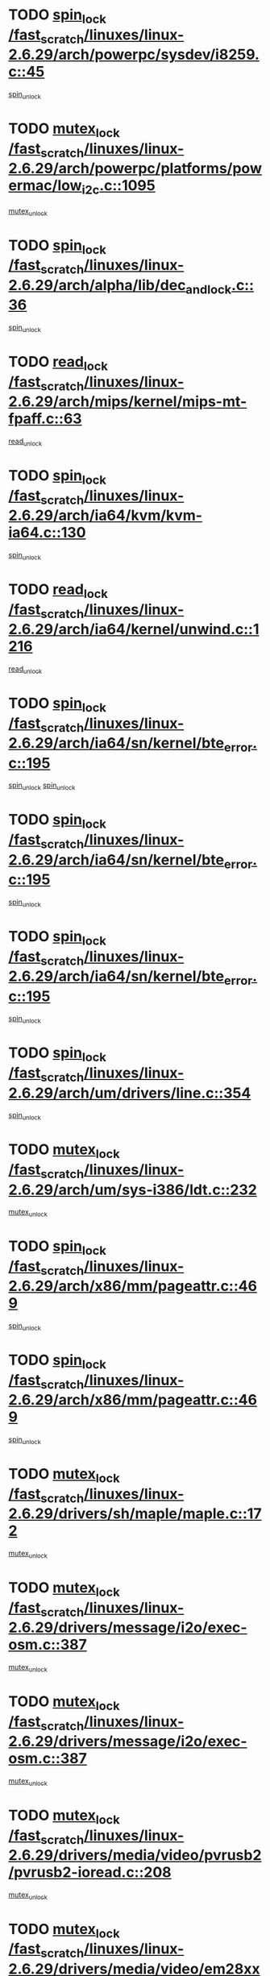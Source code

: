 * TODO [[view:/fast_scratch/linuxes/linux-2.6.29/arch/powerpc/sysdev/i8259.c::face=ovl-face1::linb=45::colb=12::cole=23][spin_lock /fast_scratch/linuxes/linux-2.6.29/arch/powerpc/sysdev/i8259.c::45]]
[[view:/fast_scratch/linuxes/linux-2.6.29/arch/powerpc/sysdev/i8259.c::face=ovl-face2::linb=78::colb=1::cole=7][spin_unlock]]
* TODO [[view:/fast_scratch/linuxes/linux-2.6.29/arch/powerpc/platforms/powermac/low_i2c.c::face=ovl-face1::linb=1095::colb=12::cole=23][mutex_lock /fast_scratch/linuxes/linux-2.6.29/arch/powerpc/platforms/powermac/low_i2c.c::1095]]
[[view:/fast_scratch/linuxes/linux-2.6.29/arch/powerpc/platforms/powermac/low_i2c.c::face=ovl-face2::linb=1104::colb=1::cole=7][mutex_unlock]]
* TODO [[view:/fast_scratch/linuxes/linux-2.6.29/arch/alpha/lib/dec_and_lock.c::face=ovl-face1::linb=36::colb=11::cole=15][spin_lock /fast_scratch/linuxes/linux-2.6.29/arch/alpha/lib/dec_and_lock.c::36]]
[[view:/fast_scratch/linuxes/linux-2.6.29/arch/alpha/lib/dec_and_lock.c::face=ovl-face2::linb=38::colb=2::cole=8][spin_unlock]]
* TODO [[view:/fast_scratch/linuxes/linux-2.6.29/arch/mips/kernel/mips-mt-fpaff.c::face=ovl-face1::linb=63::colb=11::cole=25][read_lock /fast_scratch/linuxes/linux-2.6.29/arch/mips/kernel/mips-mt-fpaff.c::63]]
[[view:/fast_scratch/linuxes/linux-2.6.29/arch/mips/kernel/mips-mt-fpaff.c::face=ovl-face2::linb=112::colb=1::cole=7][read_unlock]]
* TODO [[view:/fast_scratch/linuxes/linux-2.6.29/arch/ia64/kvm/kvm-ia64.c::face=ovl-face1::linb=130::colb=11::cole=19][spin_lock /fast_scratch/linuxes/linux-2.6.29/arch/ia64/kvm/kvm-ia64.c::130]]
[[view:/fast_scratch/linuxes/linux-2.6.29/arch/ia64/kvm/kvm-ia64.c::face=ovl-face2::linb=136::colb=2::cole=8][spin_unlock]]
* TODO [[view:/fast_scratch/linuxes/linux-2.6.29/arch/ia64/kernel/unwind.c::face=ovl-face1::linb=1216::colb=11::cole=24][read_lock /fast_scratch/linuxes/linux-2.6.29/arch/ia64/kernel/unwind.c::1216]]
[[view:/fast_scratch/linuxes/linux-2.6.29/arch/ia64/kernel/unwind.c::face=ovl-face2::linb=1219::colb=2::cole=8][read_unlock]]
* TODO [[view:/fast_scratch/linuxes/linux-2.6.29/arch/ia64/sn/kernel/bte_error.c::face=ovl-face1::linb=195::colb=12::cole=44][spin_lock /fast_scratch/linuxes/linux-2.6.29/arch/ia64/sn/kernel/bte_error.c::195]]
[[view:/fast_scratch/linuxes/linux-2.6.29/arch/ia64/sn/kernel/bte_error.c::face=ovl-face2::linb=204::colb=3::cole=9][spin_unlock]]
[[view:/fast_scratch/linuxes/linux-2.6.29/arch/ia64/sn/kernel/bte_error.c::face=ovl-face2::linb=209::colb=3::cole=9][spin_unlock]]
* TODO [[view:/fast_scratch/linuxes/linux-2.6.29/arch/ia64/sn/kernel/bte_error.c::face=ovl-face1::linb=195::colb=12::cole=44][spin_lock /fast_scratch/linuxes/linux-2.6.29/arch/ia64/sn/kernel/bte_error.c::195]]
[[view:/fast_scratch/linuxes/linux-2.6.29/arch/ia64/sn/kernel/bte_error.c::face=ovl-face2::linb=204::colb=3::cole=9][spin_unlock]]
* TODO [[view:/fast_scratch/linuxes/linux-2.6.29/arch/ia64/sn/kernel/bte_error.c::face=ovl-face1::linb=195::colb=12::cole=44][spin_lock /fast_scratch/linuxes/linux-2.6.29/arch/ia64/sn/kernel/bte_error.c::195]]
[[view:/fast_scratch/linuxes/linux-2.6.29/arch/ia64/sn/kernel/bte_error.c::face=ovl-face2::linb=209::colb=3::cole=9][spin_unlock]]
* TODO [[view:/fast_scratch/linuxes/linux-2.6.29/arch/um/drivers/line.c::face=ovl-face1::linb=354::colb=11::cole=22][spin_lock /fast_scratch/linuxes/linux-2.6.29/arch/um/drivers/line.c::354]]
[[view:/fast_scratch/linuxes/linux-2.6.29/arch/um/drivers/line.c::face=ovl-face2::linb=357::colb=2::cole=8][spin_unlock]]
* TODO [[view:/fast_scratch/linuxes/linux-2.6.29/arch/um/sys-i386/ldt.c::face=ovl-face1::linb=232::colb=13::cole=23][mutex_lock /fast_scratch/linuxes/linux-2.6.29/arch/um/sys-i386/ldt.c::232]]
[[view:/fast_scratch/linuxes/linux-2.6.29/arch/um/sys-i386/ldt.c::face=ovl-face2::linb=294::colb=1::cole=7][mutex_unlock]]
* TODO [[view:/fast_scratch/linuxes/linux-2.6.29/arch/x86/mm/pageattr.c::face=ovl-face1::linb=469::colb=12::cole=21][spin_lock /fast_scratch/linuxes/linux-2.6.29/arch/x86/mm/pageattr.c::469]]
[[view:/fast_scratch/linuxes/linux-2.6.29/arch/x86/mm/pageattr.c::face=ovl-face2::linb=471::colb=2::cole=8][spin_unlock]]
* TODO [[view:/fast_scratch/linuxes/linux-2.6.29/arch/x86/mm/pageattr.c::face=ovl-face1::linb=469::colb=12::cole=21][spin_lock /fast_scratch/linuxes/linux-2.6.29/arch/x86/mm/pageattr.c::469]]
[[view:/fast_scratch/linuxes/linux-2.6.29/arch/x86/mm/pageattr.c::face=ovl-face2::linb=540::colb=1::cole=7][spin_unlock]]
* TODO [[view:/fast_scratch/linuxes/linux-2.6.29/drivers/sh/maple/maple.c::face=ovl-face1::linb=172::colb=12::cole=28][mutex_lock /fast_scratch/linuxes/linux-2.6.29/drivers/sh/maple/maple.c::172]]
[[view:/fast_scratch/linuxes/linux-2.6.29/drivers/sh/maple/maple.c::face=ovl-face2::linb=193::colb=1::cole=7][mutex_unlock]]
* TODO [[view:/fast_scratch/linuxes/linux-2.6.29/drivers/message/i2o/exec-osm.c::face=ovl-face1::linb=387::colb=12::cole=24][mutex_lock /fast_scratch/linuxes/linux-2.6.29/drivers/message/i2o/exec-osm.c::387]]
[[view:/fast_scratch/linuxes/linux-2.6.29/drivers/message/i2o/exec-osm.c::face=ovl-face2::linb=393::colb=2::cole=8][mutex_unlock]]
* TODO [[view:/fast_scratch/linuxes/linux-2.6.29/drivers/message/i2o/exec-osm.c::face=ovl-face1::linb=387::colb=12::cole=24][mutex_lock /fast_scratch/linuxes/linux-2.6.29/drivers/message/i2o/exec-osm.c::387]]
[[view:/fast_scratch/linuxes/linux-2.6.29/drivers/message/i2o/exec-osm.c::face=ovl-face2::linb=397::colb=2::cole=8][mutex_unlock]]
* TODO [[view:/fast_scratch/linuxes/linux-2.6.29/drivers/media/video/pvrusb2/pvrusb2-ioread.c::face=ovl-face1::linb=208::colb=12::cole=22][mutex_lock /fast_scratch/linuxes/linux-2.6.29/drivers/media/video/pvrusb2/pvrusb2-ioread.c::208]]
[[view:/fast_scratch/linuxes/linux-2.6.29/drivers/media/video/pvrusb2/pvrusb2-ioread.c::face=ovl-face2::linb=226::colb=16::cole=22][mutex_unlock]]
* TODO [[view:/fast_scratch/linuxes/linux-2.6.29/drivers/media/video/em28xx/em28xx-cards.c::face=ovl-face1::linb=2123::colb=12::cole=22][mutex_lock /fast_scratch/linuxes/linux-2.6.29/drivers/media/video/em28xx/em28xx-cards.c::2123]]
[[view:/fast_scratch/linuxes/linux-2.6.29/drivers/media/video/em28xx/em28xx-cards.c::face=ovl-face2::linb=2129::colb=2::cole=8][mutex_unlock]]
* TODO [[view:/fast_scratch/linuxes/linux-2.6.29/drivers/media/video/cafe_ccic.c::face=ovl-face1::linb=2104::colb=12::cole=25][mutex_lock /fast_scratch/linuxes/linux-2.6.29/drivers/media/video/cafe_ccic.c::2104]]
[[view:/fast_scratch/linuxes/linux-2.6.29/drivers/media/video/cafe_ccic.c::face=ovl-face2::linb=2183::colb=1::cole=7][mutex_unlock]]
* TODO [[view:/fast_scratch/linuxes/linux-2.6.29/drivers/media/video/cafe_ccic.c::face=ovl-face1::linb=2151::colb=12::cole=25][mutex_lock /fast_scratch/linuxes/linux-2.6.29/drivers/media/video/cafe_ccic.c::2151]]
[[view:/fast_scratch/linuxes/linux-2.6.29/drivers/media/video/cafe_ccic.c::face=ovl-face2::linb=2183::colb=1::cole=7][mutex_unlock]]
* TODO [[view:/fast_scratch/linuxes/linux-2.6.29/drivers/media/video/cpia.c::face=ovl-face1::linb=1649::colb=13::cole=29][mutex_lock /fast_scratch/linuxes/linux-2.6.29/drivers/media/video/cpia.c::1649]]
[[view:/fast_scratch/linuxes/linux-2.6.29/drivers/media/video/cpia.c::face=ovl-face2::linb=1750::colb=1::cole=7][mutex_unlock]]
* TODO [[view:/fast_scratch/linuxes/linux-2.6.29/drivers/media/dvb/dvb-core/dvb_frontend.c::face=ovl-face1::linb=1799::colb=15::cole=33][mutex_lock /fast_scratch/linuxes/linux-2.6.29/drivers/media/dvb/dvb-core/dvb_frontend.c::1799]]
[[view:/fast_scratch/linuxes/linux-2.6.29/drivers/media/dvb/dvb-core/dvb_frontend.c::face=ovl-face2::linb=1838::colb=1::cole=7][mutex_unlock]]
* TODO [[view:/fast_scratch/linuxes/linux-2.6.29/drivers/media/dvb/dvb-core/dvb_frontend.c::face=ovl-face1::linb=1799::colb=15::cole=33][mutex_lock /fast_scratch/linuxes/linux-2.6.29/drivers/media/dvb/dvb-core/dvb_frontend.c::1799]]
[[view:/fast_scratch/linuxes/linux-2.6.29/drivers/media/dvb/dvb-core/dvb_frontend.c::face=ovl-face2::linb=1848::colb=1::cole=7][mutex_unlock]]
* TODO [[view:/fast_scratch/linuxes/linux-2.6.29/drivers/s390/cio/ccwgroup.c::face=ovl-face1::linb=556::colb=14::cole=30][mutex_lock /fast_scratch/linuxes/linux-2.6.29/drivers/s390/cio/ccwgroup.c::556]]
[[view:/fast_scratch/linuxes/linux-2.6.29/drivers/s390/cio/ccwgroup.c::face=ovl-face2::linb=558::colb=4::cole=10][mutex_unlock]]
* TODO [[view:/fast_scratch/linuxes/linux-2.6.29/drivers/rtc/rtc-ds1374.c::face=ovl-face1::linb=282::colb=12::cole=26][mutex_lock /fast_scratch/linuxes/linux-2.6.29/drivers/rtc/rtc-ds1374.c::282]]
[[view:/fast_scratch/linuxes/linux-2.6.29/drivers/rtc/rtc-ds1374.c::face=ovl-face2::linb=286::colb=2::cole=8][mutex_unlock]]
* TODO [[view:/fast_scratch/linuxes/linux-2.6.29/drivers/hwmon/max6650.c::face=ovl-face1::linb=395::colb=12::cole=30][mutex_lock /fast_scratch/linuxes/linux-2.6.29/drivers/hwmon/max6650.c::395]]
[[view:/fast_scratch/linuxes/linux-2.6.29/drivers/hwmon/max6650.c::face=ovl-face2::linb=412::colb=2::cole=8][mutex_unlock]]
* TODO [[view:/fast_scratch/linuxes/linux-2.6.29/drivers/mtd/lpddr/lpddr_cmds.c::face=ovl-face1::linb=248::colb=13::cole=26][spin_lock /fast_scratch/linuxes/linux-2.6.29/drivers/mtd/lpddr/lpddr_cmds.c::248]]
[[view:/fast_scratch/linuxes/linux-2.6.29/drivers/mtd/lpddr/lpddr_cmds.c::face=ovl-face2::linb=285::colb=1::cole=7][spin_unlock]]
* TODO [[view:/fast_scratch/linuxes/linux-2.6.29/drivers/mtd/chips/cfi_cmdset_0001.c::face=ovl-face1::linb=888::colb=13::cole=26][spin_lock /fast_scratch/linuxes/linux-2.6.29/drivers/mtd/chips/cfi_cmdset_0001.c::888]]
[[view:/fast_scratch/linuxes/linux-2.6.29/drivers/mtd/chips/cfi_cmdset_0001.c::face=ovl-face2::linb=924::colb=1::cole=7][spin_unlock]]
* TODO [[view:/fast_scratch/linuxes/linux-2.6.29/drivers/mtd/chips/cfi_cmdset_0002.c::face=ovl-face1::linb=581::colb=13::cole=24][spin_lock /fast_scratch/linuxes/linux-2.6.29/drivers/mtd/chips/cfi_cmdset_0002.c::581]]
[[view:/fast_scratch/linuxes/linux-2.6.29/drivers/mtd/chips/cfi_cmdset_0002.c::face=ovl-face2::linb=589::colb=2::cole=8][spin_unlock]]
* TODO [[view:/fast_scratch/linuxes/linux-2.6.29/drivers/mtd/chips/cfi_cmdset_0002.c::face=ovl-face1::linb=581::colb=13::cole=24][spin_lock /fast_scratch/linuxes/linux-2.6.29/drivers/mtd/chips/cfi_cmdset_0002.c::581]]
[[view:/fast_scratch/linuxes/linux-2.6.29/drivers/mtd/chips/cfi_cmdset_0002.c::face=ovl-face2::linb=589::colb=2::cole=8][spin_unlock]]
[[view:/fast_scratch/linuxes/linux-2.6.29/drivers/mtd/chips/cfi_cmdset_0002.c::face=ovl-face2::linb=628::colb=4::cole=10][spin_unlock]]
* TODO [[view:/fast_scratch/linuxes/linux-2.6.29/drivers/mtd/chips/cfi_cmdset_0002.c::face=ovl-face1::linb=581::colb=13::cole=24][spin_lock /fast_scratch/linuxes/linux-2.6.29/drivers/mtd/chips/cfi_cmdset_0002.c::581]]
[[view:/fast_scratch/linuxes/linux-2.6.29/drivers/mtd/chips/cfi_cmdset_0002.c::face=ovl-face2::linb=589::colb=2::cole=8][spin_unlock]]
[[view:/fast_scratch/linuxes/linux-2.6.29/drivers/mtd/chips/cfi_cmdset_0002.c::face=ovl-face2::linb=628::colb=4::cole=10][spin_unlock]]
[[view:/fast_scratch/linuxes/linux-2.6.29/drivers/mtd/chips/cfi_cmdset_0002.c::face=ovl-face2::linb=638::colb=2::cole=8][spin_unlock]]
* TODO [[view:/fast_scratch/linuxes/linux-2.6.29/drivers/mtd/chips/cfi_cmdset_0002.c::face=ovl-face1::linb=581::colb=13::cole=24][spin_lock /fast_scratch/linuxes/linux-2.6.29/drivers/mtd/chips/cfi_cmdset_0002.c::581]]
[[view:/fast_scratch/linuxes/linux-2.6.29/drivers/mtd/chips/cfi_cmdset_0002.c::face=ovl-face2::linb=589::colb=2::cole=8][spin_unlock]]
[[view:/fast_scratch/linuxes/linux-2.6.29/drivers/mtd/chips/cfi_cmdset_0002.c::face=ovl-face2::linb=628::colb=4::cole=10][spin_unlock]]
[[view:/fast_scratch/linuxes/linux-2.6.29/drivers/mtd/chips/cfi_cmdset_0002.c::face=ovl-face2::linb=638::colb=2::cole=8][spin_unlock]]
[[view:/fast_scratch/linuxes/linux-2.6.29/drivers/mtd/chips/cfi_cmdset_0002.c::face=ovl-face2::linb=646::colb=2::cole=8][spin_unlock]]
* TODO [[view:/fast_scratch/linuxes/linux-2.6.29/drivers/mtd/chips/cfi_cmdset_0002.c::face=ovl-face1::linb=581::colb=13::cole=24][spin_lock /fast_scratch/linuxes/linux-2.6.29/drivers/mtd/chips/cfi_cmdset_0002.c::581]]
[[view:/fast_scratch/linuxes/linux-2.6.29/drivers/mtd/chips/cfi_cmdset_0002.c::face=ovl-face2::linb=589::colb=2::cole=8][spin_unlock]]
[[view:/fast_scratch/linuxes/linux-2.6.29/drivers/mtd/chips/cfi_cmdset_0002.c::face=ovl-face2::linb=628::colb=4::cole=10][spin_unlock]]
[[view:/fast_scratch/linuxes/linux-2.6.29/drivers/mtd/chips/cfi_cmdset_0002.c::face=ovl-face2::linb=638::colb=2::cole=8][spin_unlock]]
[[view:/fast_scratch/linuxes/linux-2.6.29/drivers/mtd/chips/cfi_cmdset_0002.c::face=ovl-face2::linb=646::colb=2::cole=8][spin_unlock]]
[[view:/fast_scratch/linuxes/linux-2.6.29/drivers/mtd/chips/cfi_cmdset_0002.c::face=ovl-face2::linb=651::colb=3::cole=9][spin_unlock]]
* TODO [[view:/fast_scratch/linuxes/linux-2.6.29/drivers/mtd/chips/cfi_cmdset_0002.c::face=ovl-face1::linb=581::colb=13::cole=24][spin_lock /fast_scratch/linuxes/linux-2.6.29/drivers/mtd/chips/cfi_cmdset_0002.c::581]]
[[view:/fast_scratch/linuxes/linux-2.6.29/drivers/mtd/chips/cfi_cmdset_0002.c::face=ovl-face2::linb=589::colb=2::cole=8][spin_unlock]]
[[view:/fast_scratch/linuxes/linux-2.6.29/drivers/mtd/chips/cfi_cmdset_0002.c::face=ovl-face2::linb=628::colb=4::cole=10][spin_unlock]]
[[view:/fast_scratch/linuxes/linux-2.6.29/drivers/mtd/chips/cfi_cmdset_0002.c::face=ovl-face2::linb=638::colb=2::cole=8][spin_unlock]]
[[view:/fast_scratch/linuxes/linux-2.6.29/drivers/mtd/chips/cfi_cmdset_0002.c::face=ovl-face2::linb=651::colb=3::cole=9][spin_unlock]]
* TODO [[view:/fast_scratch/linuxes/linux-2.6.29/drivers/mtd/chips/cfi_cmdset_0002.c::face=ovl-face1::linb=581::colb=13::cole=24][spin_lock /fast_scratch/linuxes/linux-2.6.29/drivers/mtd/chips/cfi_cmdset_0002.c::581]]
[[view:/fast_scratch/linuxes/linux-2.6.29/drivers/mtd/chips/cfi_cmdset_0002.c::face=ovl-face2::linb=589::colb=2::cole=8][spin_unlock]]
[[view:/fast_scratch/linuxes/linux-2.6.29/drivers/mtd/chips/cfi_cmdset_0002.c::face=ovl-face2::linb=628::colb=4::cole=10][spin_unlock]]
[[view:/fast_scratch/linuxes/linux-2.6.29/drivers/mtd/chips/cfi_cmdset_0002.c::face=ovl-face2::linb=646::colb=2::cole=8][spin_unlock]]
* TODO [[view:/fast_scratch/linuxes/linux-2.6.29/drivers/mtd/chips/cfi_cmdset_0002.c::face=ovl-face1::linb=581::colb=13::cole=24][spin_lock /fast_scratch/linuxes/linux-2.6.29/drivers/mtd/chips/cfi_cmdset_0002.c::581]]
[[view:/fast_scratch/linuxes/linux-2.6.29/drivers/mtd/chips/cfi_cmdset_0002.c::face=ovl-face2::linb=589::colb=2::cole=8][spin_unlock]]
[[view:/fast_scratch/linuxes/linux-2.6.29/drivers/mtd/chips/cfi_cmdset_0002.c::face=ovl-face2::linb=628::colb=4::cole=10][spin_unlock]]
[[view:/fast_scratch/linuxes/linux-2.6.29/drivers/mtd/chips/cfi_cmdset_0002.c::face=ovl-face2::linb=646::colb=2::cole=8][spin_unlock]]
[[view:/fast_scratch/linuxes/linux-2.6.29/drivers/mtd/chips/cfi_cmdset_0002.c::face=ovl-face2::linb=651::colb=3::cole=9][spin_unlock]]
* TODO [[view:/fast_scratch/linuxes/linux-2.6.29/drivers/mtd/chips/cfi_cmdset_0002.c::face=ovl-face1::linb=581::colb=13::cole=24][spin_lock /fast_scratch/linuxes/linux-2.6.29/drivers/mtd/chips/cfi_cmdset_0002.c::581]]
[[view:/fast_scratch/linuxes/linux-2.6.29/drivers/mtd/chips/cfi_cmdset_0002.c::face=ovl-face2::linb=589::colb=2::cole=8][spin_unlock]]
[[view:/fast_scratch/linuxes/linux-2.6.29/drivers/mtd/chips/cfi_cmdset_0002.c::face=ovl-face2::linb=628::colb=4::cole=10][spin_unlock]]
[[view:/fast_scratch/linuxes/linux-2.6.29/drivers/mtd/chips/cfi_cmdset_0002.c::face=ovl-face2::linb=651::colb=3::cole=9][spin_unlock]]
* TODO [[view:/fast_scratch/linuxes/linux-2.6.29/drivers/mtd/chips/cfi_cmdset_0002.c::face=ovl-face1::linb=581::colb=13::cole=24][spin_lock /fast_scratch/linuxes/linux-2.6.29/drivers/mtd/chips/cfi_cmdset_0002.c::581]]
[[view:/fast_scratch/linuxes/linux-2.6.29/drivers/mtd/chips/cfi_cmdset_0002.c::face=ovl-face2::linb=589::colb=2::cole=8][spin_unlock]]
[[view:/fast_scratch/linuxes/linux-2.6.29/drivers/mtd/chips/cfi_cmdset_0002.c::face=ovl-face2::linb=638::colb=2::cole=8][spin_unlock]]
* TODO [[view:/fast_scratch/linuxes/linux-2.6.29/drivers/mtd/chips/cfi_cmdset_0002.c::face=ovl-face1::linb=581::colb=13::cole=24][spin_lock /fast_scratch/linuxes/linux-2.6.29/drivers/mtd/chips/cfi_cmdset_0002.c::581]]
[[view:/fast_scratch/linuxes/linux-2.6.29/drivers/mtd/chips/cfi_cmdset_0002.c::face=ovl-face2::linb=589::colb=2::cole=8][spin_unlock]]
[[view:/fast_scratch/linuxes/linux-2.6.29/drivers/mtd/chips/cfi_cmdset_0002.c::face=ovl-face2::linb=638::colb=2::cole=8][spin_unlock]]
[[view:/fast_scratch/linuxes/linux-2.6.29/drivers/mtd/chips/cfi_cmdset_0002.c::face=ovl-face2::linb=646::colb=2::cole=8][spin_unlock]]
* TODO [[view:/fast_scratch/linuxes/linux-2.6.29/drivers/mtd/chips/cfi_cmdset_0002.c::face=ovl-face1::linb=581::colb=13::cole=24][spin_lock /fast_scratch/linuxes/linux-2.6.29/drivers/mtd/chips/cfi_cmdset_0002.c::581]]
[[view:/fast_scratch/linuxes/linux-2.6.29/drivers/mtd/chips/cfi_cmdset_0002.c::face=ovl-face2::linb=589::colb=2::cole=8][spin_unlock]]
[[view:/fast_scratch/linuxes/linux-2.6.29/drivers/mtd/chips/cfi_cmdset_0002.c::face=ovl-face2::linb=638::colb=2::cole=8][spin_unlock]]
[[view:/fast_scratch/linuxes/linux-2.6.29/drivers/mtd/chips/cfi_cmdset_0002.c::face=ovl-face2::linb=646::colb=2::cole=8][spin_unlock]]
[[view:/fast_scratch/linuxes/linux-2.6.29/drivers/mtd/chips/cfi_cmdset_0002.c::face=ovl-face2::linb=651::colb=3::cole=9][spin_unlock]]
* TODO [[view:/fast_scratch/linuxes/linux-2.6.29/drivers/mtd/chips/cfi_cmdset_0002.c::face=ovl-face1::linb=581::colb=13::cole=24][spin_lock /fast_scratch/linuxes/linux-2.6.29/drivers/mtd/chips/cfi_cmdset_0002.c::581]]
[[view:/fast_scratch/linuxes/linux-2.6.29/drivers/mtd/chips/cfi_cmdset_0002.c::face=ovl-face2::linb=589::colb=2::cole=8][spin_unlock]]
[[view:/fast_scratch/linuxes/linux-2.6.29/drivers/mtd/chips/cfi_cmdset_0002.c::face=ovl-face2::linb=638::colb=2::cole=8][spin_unlock]]
[[view:/fast_scratch/linuxes/linux-2.6.29/drivers/mtd/chips/cfi_cmdset_0002.c::face=ovl-face2::linb=651::colb=3::cole=9][spin_unlock]]
* TODO [[view:/fast_scratch/linuxes/linux-2.6.29/drivers/mtd/chips/cfi_cmdset_0002.c::face=ovl-face1::linb=581::colb=13::cole=24][spin_lock /fast_scratch/linuxes/linux-2.6.29/drivers/mtd/chips/cfi_cmdset_0002.c::581]]
[[view:/fast_scratch/linuxes/linux-2.6.29/drivers/mtd/chips/cfi_cmdset_0002.c::face=ovl-face2::linb=589::colb=2::cole=8][spin_unlock]]
[[view:/fast_scratch/linuxes/linux-2.6.29/drivers/mtd/chips/cfi_cmdset_0002.c::face=ovl-face2::linb=646::colb=2::cole=8][spin_unlock]]
* TODO [[view:/fast_scratch/linuxes/linux-2.6.29/drivers/mtd/chips/cfi_cmdset_0002.c::face=ovl-face1::linb=581::colb=13::cole=24][spin_lock /fast_scratch/linuxes/linux-2.6.29/drivers/mtd/chips/cfi_cmdset_0002.c::581]]
[[view:/fast_scratch/linuxes/linux-2.6.29/drivers/mtd/chips/cfi_cmdset_0002.c::face=ovl-face2::linb=589::colb=2::cole=8][spin_unlock]]
[[view:/fast_scratch/linuxes/linux-2.6.29/drivers/mtd/chips/cfi_cmdset_0002.c::face=ovl-face2::linb=646::colb=2::cole=8][spin_unlock]]
[[view:/fast_scratch/linuxes/linux-2.6.29/drivers/mtd/chips/cfi_cmdset_0002.c::face=ovl-face2::linb=651::colb=3::cole=9][spin_unlock]]
* TODO [[view:/fast_scratch/linuxes/linux-2.6.29/drivers/mtd/chips/cfi_cmdset_0002.c::face=ovl-face1::linb=581::colb=13::cole=24][spin_lock /fast_scratch/linuxes/linux-2.6.29/drivers/mtd/chips/cfi_cmdset_0002.c::581]]
[[view:/fast_scratch/linuxes/linux-2.6.29/drivers/mtd/chips/cfi_cmdset_0002.c::face=ovl-face2::linb=589::colb=2::cole=8][spin_unlock]]
[[view:/fast_scratch/linuxes/linux-2.6.29/drivers/mtd/chips/cfi_cmdset_0002.c::face=ovl-face2::linb=651::colb=3::cole=9][spin_unlock]]
* TODO [[view:/fast_scratch/linuxes/linux-2.6.29/drivers/mtd/chips/cfi_cmdset_0002.c::face=ovl-face1::linb=581::colb=13::cole=24][spin_lock /fast_scratch/linuxes/linux-2.6.29/drivers/mtd/chips/cfi_cmdset_0002.c::581]]
[[view:/fast_scratch/linuxes/linux-2.6.29/drivers/mtd/chips/cfi_cmdset_0002.c::face=ovl-face2::linb=628::colb=4::cole=10][spin_unlock]]
* TODO [[view:/fast_scratch/linuxes/linux-2.6.29/drivers/mtd/chips/cfi_cmdset_0002.c::face=ovl-face1::linb=581::colb=13::cole=24][spin_lock /fast_scratch/linuxes/linux-2.6.29/drivers/mtd/chips/cfi_cmdset_0002.c::581]]
[[view:/fast_scratch/linuxes/linux-2.6.29/drivers/mtd/chips/cfi_cmdset_0002.c::face=ovl-face2::linb=628::colb=4::cole=10][spin_unlock]]
[[view:/fast_scratch/linuxes/linux-2.6.29/drivers/mtd/chips/cfi_cmdset_0002.c::face=ovl-face2::linb=638::colb=2::cole=8][spin_unlock]]
* TODO [[view:/fast_scratch/linuxes/linux-2.6.29/drivers/mtd/chips/cfi_cmdset_0002.c::face=ovl-face1::linb=581::colb=13::cole=24][spin_lock /fast_scratch/linuxes/linux-2.6.29/drivers/mtd/chips/cfi_cmdset_0002.c::581]]
[[view:/fast_scratch/linuxes/linux-2.6.29/drivers/mtd/chips/cfi_cmdset_0002.c::face=ovl-face2::linb=628::colb=4::cole=10][spin_unlock]]
[[view:/fast_scratch/linuxes/linux-2.6.29/drivers/mtd/chips/cfi_cmdset_0002.c::face=ovl-face2::linb=638::colb=2::cole=8][spin_unlock]]
[[view:/fast_scratch/linuxes/linux-2.6.29/drivers/mtd/chips/cfi_cmdset_0002.c::face=ovl-face2::linb=646::colb=2::cole=8][spin_unlock]]
* TODO [[view:/fast_scratch/linuxes/linux-2.6.29/drivers/mtd/chips/cfi_cmdset_0002.c::face=ovl-face1::linb=581::colb=13::cole=24][spin_lock /fast_scratch/linuxes/linux-2.6.29/drivers/mtd/chips/cfi_cmdset_0002.c::581]]
[[view:/fast_scratch/linuxes/linux-2.6.29/drivers/mtd/chips/cfi_cmdset_0002.c::face=ovl-face2::linb=628::colb=4::cole=10][spin_unlock]]
[[view:/fast_scratch/linuxes/linux-2.6.29/drivers/mtd/chips/cfi_cmdset_0002.c::face=ovl-face2::linb=638::colb=2::cole=8][spin_unlock]]
[[view:/fast_scratch/linuxes/linux-2.6.29/drivers/mtd/chips/cfi_cmdset_0002.c::face=ovl-face2::linb=646::colb=2::cole=8][spin_unlock]]
[[view:/fast_scratch/linuxes/linux-2.6.29/drivers/mtd/chips/cfi_cmdset_0002.c::face=ovl-face2::linb=651::colb=3::cole=9][spin_unlock]]
* TODO [[view:/fast_scratch/linuxes/linux-2.6.29/drivers/mtd/chips/cfi_cmdset_0002.c::face=ovl-face1::linb=581::colb=13::cole=24][spin_lock /fast_scratch/linuxes/linux-2.6.29/drivers/mtd/chips/cfi_cmdset_0002.c::581]]
[[view:/fast_scratch/linuxes/linux-2.6.29/drivers/mtd/chips/cfi_cmdset_0002.c::face=ovl-face2::linb=628::colb=4::cole=10][spin_unlock]]
[[view:/fast_scratch/linuxes/linux-2.6.29/drivers/mtd/chips/cfi_cmdset_0002.c::face=ovl-face2::linb=638::colb=2::cole=8][spin_unlock]]
[[view:/fast_scratch/linuxes/linux-2.6.29/drivers/mtd/chips/cfi_cmdset_0002.c::face=ovl-face2::linb=651::colb=3::cole=9][spin_unlock]]
* TODO [[view:/fast_scratch/linuxes/linux-2.6.29/drivers/mtd/chips/cfi_cmdset_0002.c::face=ovl-face1::linb=581::colb=13::cole=24][spin_lock /fast_scratch/linuxes/linux-2.6.29/drivers/mtd/chips/cfi_cmdset_0002.c::581]]
[[view:/fast_scratch/linuxes/linux-2.6.29/drivers/mtd/chips/cfi_cmdset_0002.c::face=ovl-face2::linb=628::colb=4::cole=10][spin_unlock]]
[[view:/fast_scratch/linuxes/linux-2.6.29/drivers/mtd/chips/cfi_cmdset_0002.c::face=ovl-face2::linb=646::colb=2::cole=8][spin_unlock]]
* TODO [[view:/fast_scratch/linuxes/linux-2.6.29/drivers/mtd/chips/cfi_cmdset_0002.c::face=ovl-face1::linb=581::colb=13::cole=24][spin_lock /fast_scratch/linuxes/linux-2.6.29/drivers/mtd/chips/cfi_cmdset_0002.c::581]]
[[view:/fast_scratch/linuxes/linux-2.6.29/drivers/mtd/chips/cfi_cmdset_0002.c::face=ovl-face2::linb=628::colb=4::cole=10][spin_unlock]]
[[view:/fast_scratch/linuxes/linux-2.6.29/drivers/mtd/chips/cfi_cmdset_0002.c::face=ovl-face2::linb=646::colb=2::cole=8][spin_unlock]]
[[view:/fast_scratch/linuxes/linux-2.6.29/drivers/mtd/chips/cfi_cmdset_0002.c::face=ovl-face2::linb=651::colb=3::cole=9][spin_unlock]]
* TODO [[view:/fast_scratch/linuxes/linux-2.6.29/drivers/mtd/chips/cfi_cmdset_0002.c::face=ovl-face1::linb=581::colb=13::cole=24][spin_lock /fast_scratch/linuxes/linux-2.6.29/drivers/mtd/chips/cfi_cmdset_0002.c::581]]
[[view:/fast_scratch/linuxes/linux-2.6.29/drivers/mtd/chips/cfi_cmdset_0002.c::face=ovl-face2::linb=628::colb=4::cole=10][spin_unlock]]
[[view:/fast_scratch/linuxes/linux-2.6.29/drivers/mtd/chips/cfi_cmdset_0002.c::face=ovl-face2::linb=651::colb=3::cole=9][spin_unlock]]
* TODO [[view:/fast_scratch/linuxes/linux-2.6.29/drivers/mtd/chips/cfi_cmdset_0002.c::face=ovl-face1::linb=581::colb=13::cole=24][spin_lock /fast_scratch/linuxes/linux-2.6.29/drivers/mtd/chips/cfi_cmdset_0002.c::581]]
[[view:/fast_scratch/linuxes/linux-2.6.29/drivers/mtd/chips/cfi_cmdset_0002.c::face=ovl-face2::linb=638::colb=2::cole=8][spin_unlock]]
* TODO [[view:/fast_scratch/linuxes/linux-2.6.29/drivers/mtd/chips/cfi_cmdset_0002.c::face=ovl-face1::linb=581::colb=13::cole=24][spin_lock /fast_scratch/linuxes/linux-2.6.29/drivers/mtd/chips/cfi_cmdset_0002.c::581]]
[[view:/fast_scratch/linuxes/linux-2.6.29/drivers/mtd/chips/cfi_cmdset_0002.c::face=ovl-face2::linb=638::colb=2::cole=8][spin_unlock]]
[[view:/fast_scratch/linuxes/linux-2.6.29/drivers/mtd/chips/cfi_cmdset_0002.c::face=ovl-face2::linb=646::colb=2::cole=8][spin_unlock]]
* TODO [[view:/fast_scratch/linuxes/linux-2.6.29/drivers/mtd/chips/cfi_cmdset_0002.c::face=ovl-face1::linb=581::colb=13::cole=24][spin_lock /fast_scratch/linuxes/linux-2.6.29/drivers/mtd/chips/cfi_cmdset_0002.c::581]]
[[view:/fast_scratch/linuxes/linux-2.6.29/drivers/mtd/chips/cfi_cmdset_0002.c::face=ovl-face2::linb=638::colb=2::cole=8][spin_unlock]]
[[view:/fast_scratch/linuxes/linux-2.6.29/drivers/mtd/chips/cfi_cmdset_0002.c::face=ovl-face2::linb=646::colb=2::cole=8][spin_unlock]]
[[view:/fast_scratch/linuxes/linux-2.6.29/drivers/mtd/chips/cfi_cmdset_0002.c::face=ovl-face2::linb=651::colb=3::cole=9][spin_unlock]]
* TODO [[view:/fast_scratch/linuxes/linux-2.6.29/drivers/mtd/chips/cfi_cmdset_0002.c::face=ovl-face1::linb=581::colb=13::cole=24][spin_lock /fast_scratch/linuxes/linux-2.6.29/drivers/mtd/chips/cfi_cmdset_0002.c::581]]
[[view:/fast_scratch/linuxes/linux-2.6.29/drivers/mtd/chips/cfi_cmdset_0002.c::face=ovl-face2::linb=638::colb=2::cole=8][spin_unlock]]
[[view:/fast_scratch/linuxes/linux-2.6.29/drivers/mtd/chips/cfi_cmdset_0002.c::face=ovl-face2::linb=651::colb=3::cole=9][spin_unlock]]
* TODO [[view:/fast_scratch/linuxes/linux-2.6.29/drivers/mtd/chips/cfi_cmdset_0002.c::face=ovl-face1::linb=581::colb=13::cole=24][spin_lock /fast_scratch/linuxes/linux-2.6.29/drivers/mtd/chips/cfi_cmdset_0002.c::581]]
[[view:/fast_scratch/linuxes/linux-2.6.29/drivers/mtd/chips/cfi_cmdset_0002.c::face=ovl-face2::linb=646::colb=2::cole=8][spin_unlock]]
* TODO [[view:/fast_scratch/linuxes/linux-2.6.29/drivers/mtd/chips/cfi_cmdset_0002.c::face=ovl-face1::linb=581::colb=13::cole=24][spin_lock /fast_scratch/linuxes/linux-2.6.29/drivers/mtd/chips/cfi_cmdset_0002.c::581]]
[[view:/fast_scratch/linuxes/linux-2.6.29/drivers/mtd/chips/cfi_cmdset_0002.c::face=ovl-face2::linb=646::colb=2::cole=8][spin_unlock]]
[[view:/fast_scratch/linuxes/linux-2.6.29/drivers/mtd/chips/cfi_cmdset_0002.c::face=ovl-face2::linb=651::colb=3::cole=9][spin_unlock]]
* TODO [[view:/fast_scratch/linuxes/linux-2.6.29/drivers/mtd/chips/cfi_cmdset_0002.c::face=ovl-face1::linb=581::colb=13::cole=24][spin_lock /fast_scratch/linuxes/linux-2.6.29/drivers/mtd/chips/cfi_cmdset_0002.c::581]]
[[view:/fast_scratch/linuxes/linux-2.6.29/drivers/mtd/chips/cfi_cmdset_0002.c::face=ovl-face2::linb=651::colb=3::cole=9][spin_unlock]]
* TODO [[view:/fast_scratch/linuxes/linux-2.6.29/drivers/mtd/chips/cfi_cmdset_0002.c::face=ovl-face1::linb=633::colb=13::cole=24][spin_lock /fast_scratch/linuxes/linux-2.6.29/drivers/mtd/chips/cfi_cmdset_0002.c::633]]
[[view:/fast_scratch/linuxes/linux-2.6.29/drivers/mtd/chips/cfi_cmdset_0002.c::face=ovl-face2::linb=628::colb=4::cole=10][spin_unlock]]
* TODO [[view:/fast_scratch/linuxes/linux-2.6.29/drivers/mtd/chips/cfi_cmdset_0002.c::face=ovl-face1::linb=633::colb=13::cole=24][spin_lock /fast_scratch/linuxes/linux-2.6.29/drivers/mtd/chips/cfi_cmdset_0002.c::633]]
[[view:/fast_scratch/linuxes/linux-2.6.29/drivers/mtd/chips/cfi_cmdset_0002.c::face=ovl-face2::linb=628::colb=4::cole=10][spin_unlock]]
[[view:/fast_scratch/linuxes/linux-2.6.29/drivers/mtd/chips/cfi_cmdset_0002.c::face=ovl-face2::linb=638::colb=2::cole=8][spin_unlock]]
* TODO [[view:/fast_scratch/linuxes/linux-2.6.29/drivers/mtd/chips/cfi_cmdset_0002.c::face=ovl-face1::linb=633::colb=13::cole=24][spin_lock /fast_scratch/linuxes/linux-2.6.29/drivers/mtd/chips/cfi_cmdset_0002.c::633]]
[[view:/fast_scratch/linuxes/linux-2.6.29/drivers/mtd/chips/cfi_cmdset_0002.c::face=ovl-face2::linb=638::colb=2::cole=8][spin_unlock]]
* TODO [[view:/fast_scratch/linuxes/linux-2.6.29/drivers/mtd/chips/cfi_cmdset_0002.c::face=ovl-face1::linb=660::colb=12::cole=23][spin_lock /fast_scratch/linuxes/linux-2.6.29/drivers/mtd/chips/cfi_cmdset_0002.c::660]]
[[view:/fast_scratch/linuxes/linux-2.6.29/drivers/mtd/chips/cfi_cmdset_0002.c::face=ovl-face2::linb=589::colb=2::cole=8][spin_unlock]]
[[view:/fast_scratch/linuxes/linux-2.6.29/drivers/mtd/chips/cfi_cmdset_0002.c::face=ovl-face2::linb=628::colb=4::cole=10][spin_unlock]]
[[view:/fast_scratch/linuxes/linux-2.6.29/drivers/mtd/chips/cfi_cmdset_0002.c::face=ovl-face2::linb=638::colb=2::cole=8][spin_unlock]]
[[view:/fast_scratch/linuxes/linux-2.6.29/drivers/mtd/chips/cfi_cmdset_0002.c::face=ovl-face2::linb=646::colb=2::cole=8][spin_unlock]]
[[view:/fast_scratch/linuxes/linux-2.6.29/drivers/mtd/chips/cfi_cmdset_0002.c::face=ovl-face2::linb=651::colb=3::cole=9][spin_unlock]]
* TODO [[view:/fast_scratch/linuxes/linux-2.6.29/drivers/mtd/chips/cfi_cmdset_0002.c::face=ovl-face1::linb=660::colb=12::cole=23][spin_lock /fast_scratch/linuxes/linux-2.6.29/drivers/mtd/chips/cfi_cmdset_0002.c::660]]
[[view:/fast_scratch/linuxes/linux-2.6.29/drivers/mtd/chips/cfi_cmdset_0002.c::face=ovl-face2::linb=589::colb=2::cole=8][spin_unlock]]
[[view:/fast_scratch/linuxes/linux-2.6.29/drivers/mtd/chips/cfi_cmdset_0002.c::face=ovl-face2::linb=628::colb=4::cole=10][spin_unlock]]
[[view:/fast_scratch/linuxes/linux-2.6.29/drivers/mtd/chips/cfi_cmdset_0002.c::face=ovl-face2::linb=638::colb=2::cole=8][spin_unlock]]
[[view:/fast_scratch/linuxes/linux-2.6.29/drivers/mtd/chips/cfi_cmdset_0002.c::face=ovl-face2::linb=646::colb=2::cole=8][spin_unlock]]
* TODO [[view:/fast_scratch/linuxes/linux-2.6.29/drivers/mtd/chips/cfi_cmdset_0002.c::face=ovl-face1::linb=660::colb=12::cole=23][spin_lock /fast_scratch/linuxes/linux-2.6.29/drivers/mtd/chips/cfi_cmdset_0002.c::660]]
[[view:/fast_scratch/linuxes/linux-2.6.29/drivers/mtd/chips/cfi_cmdset_0002.c::face=ovl-face2::linb=589::colb=2::cole=8][spin_unlock]]
[[view:/fast_scratch/linuxes/linux-2.6.29/drivers/mtd/chips/cfi_cmdset_0002.c::face=ovl-face2::linb=628::colb=4::cole=10][spin_unlock]]
[[view:/fast_scratch/linuxes/linux-2.6.29/drivers/mtd/chips/cfi_cmdset_0002.c::face=ovl-face2::linb=638::colb=2::cole=8][spin_unlock]]
[[view:/fast_scratch/linuxes/linux-2.6.29/drivers/mtd/chips/cfi_cmdset_0002.c::face=ovl-face2::linb=651::colb=3::cole=9][spin_unlock]]
* TODO [[view:/fast_scratch/linuxes/linux-2.6.29/drivers/mtd/chips/cfi_cmdset_0002.c::face=ovl-face1::linb=660::colb=12::cole=23][spin_lock /fast_scratch/linuxes/linux-2.6.29/drivers/mtd/chips/cfi_cmdset_0002.c::660]]
[[view:/fast_scratch/linuxes/linux-2.6.29/drivers/mtd/chips/cfi_cmdset_0002.c::face=ovl-face2::linb=589::colb=2::cole=8][spin_unlock]]
[[view:/fast_scratch/linuxes/linux-2.6.29/drivers/mtd/chips/cfi_cmdset_0002.c::face=ovl-face2::linb=628::colb=4::cole=10][spin_unlock]]
[[view:/fast_scratch/linuxes/linux-2.6.29/drivers/mtd/chips/cfi_cmdset_0002.c::face=ovl-face2::linb=638::colb=2::cole=8][spin_unlock]]
* TODO [[view:/fast_scratch/linuxes/linux-2.6.29/drivers/mtd/chips/cfi_cmdset_0002.c::face=ovl-face1::linb=660::colb=12::cole=23][spin_lock /fast_scratch/linuxes/linux-2.6.29/drivers/mtd/chips/cfi_cmdset_0002.c::660]]
[[view:/fast_scratch/linuxes/linux-2.6.29/drivers/mtd/chips/cfi_cmdset_0002.c::face=ovl-face2::linb=589::colb=2::cole=8][spin_unlock]]
[[view:/fast_scratch/linuxes/linux-2.6.29/drivers/mtd/chips/cfi_cmdset_0002.c::face=ovl-face2::linb=628::colb=4::cole=10][spin_unlock]]
[[view:/fast_scratch/linuxes/linux-2.6.29/drivers/mtd/chips/cfi_cmdset_0002.c::face=ovl-face2::linb=646::colb=2::cole=8][spin_unlock]]
[[view:/fast_scratch/linuxes/linux-2.6.29/drivers/mtd/chips/cfi_cmdset_0002.c::face=ovl-face2::linb=651::colb=3::cole=9][spin_unlock]]
* TODO [[view:/fast_scratch/linuxes/linux-2.6.29/drivers/mtd/chips/cfi_cmdset_0002.c::face=ovl-face1::linb=660::colb=12::cole=23][spin_lock /fast_scratch/linuxes/linux-2.6.29/drivers/mtd/chips/cfi_cmdset_0002.c::660]]
[[view:/fast_scratch/linuxes/linux-2.6.29/drivers/mtd/chips/cfi_cmdset_0002.c::face=ovl-face2::linb=589::colb=2::cole=8][spin_unlock]]
[[view:/fast_scratch/linuxes/linux-2.6.29/drivers/mtd/chips/cfi_cmdset_0002.c::face=ovl-face2::linb=628::colb=4::cole=10][spin_unlock]]
[[view:/fast_scratch/linuxes/linux-2.6.29/drivers/mtd/chips/cfi_cmdset_0002.c::face=ovl-face2::linb=646::colb=2::cole=8][spin_unlock]]
* TODO [[view:/fast_scratch/linuxes/linux-2.6.29/drivers/mtd/chips/cfi_cmdset_0002.c::face=ovl-face1::linb=660::colb=12::cole=23][spin_lock /fast_scratch/linuxes/linux-2.6.29/drivers/mtd/chips/cfi_cmdset_0002.c::660]]
[[view:/fast_scratch/linuxes/linux-2.6.29/drivers/mtd/chips/cfi_cmdset_0002.c::face=ovl-face2::linb=589::colb=2::cole=8][spin_unlock]]
[[view:/fast_scratch/linuxes/linux-2.6.29/drivers/mtd/chips/cfi_cmdset_0002.c::face=ovl-face2::linb=628::colb=4::cole=10][spin_unlock]]
[[view:/fast_scratch/linuxes/linux-2.6.29/drivers/mtd/chips/cfi_cmdset_0002.c::face=ovl-face2::linb=651::colb=3::cole=9][spin_unlock]]
* TODO [[view:/fast_scratch/linuxes/linux-2.6.29/drivers/mtd/chips/cfi_cmdset_0002.c::face=ovl-face1::linb=660::colb=12::cole=23][spin_lock /fast_scratch/linuxes/linux-2.6.29/drivers/mtd/chips/cfi_cmdset_0002.c::660]]
[[view:/fast_scratch/linuxes/linux-2.6.29/drivers/mtd/chips/cfi_cmdset_0002.c::face=ovl-face2::linb=589::colb=2::cole=8][spin_unlock]]
[[view:/fast_scratch/linuxes/linux-2.6.29/drivers/mtd/chips/cfi_cmdset_0002.c::face=ovl-face2::linb=628::colb=4::cole=10][spin_unlock]]
* TODO [[view:/fast_scratch/linuxes/linux-2.6.29/drivers/mtd/chips/cfi_cmdset_0002.c::face=ovl-face1::linb=660::colb=12::cole=23][spin_lock /fast_scratch/linuxes/linux-2.6.29/drivers/mtd/chips/cfi_cmdset_0002.c::660]]
[[view:/fast_scratch/linuxes/linux-2.6.29/drivers/mtd/chips/cfi_cmdset_0002.c::face=ovl-face2::linb=589::colb=2::cole=8][spin_unlock]]
[[view:/fast_scratch/linuxes/linux-2.6.29/drivers/mtd/chips/cfi_cmdset_0002.c::face=ovl-face2::linb=638::colb=2::cole=8][spin_unlock]]
[[view:/fast_scratch/linuxes/linux-2.6.29/drivers/mtd/chips/cfi_cmdset_0002.c::face=ovl-face2::linb=646::colb=2::cole=8][spin_unlock]]
[[view:/fast_scratch/linuxes/linux-2.6.29/drivers/mtd/chips/cfi_cmdset_0002.c::face=ovl-face2::linb=651::colb=3::cole=9][spin_unlock]]
* TODO [[view:/fast_scratch/linuxes/linux-2.6.29/drivers/mtd/chips/cfi_cmdset_0002.c::face=ovl-face1::linb=660::colb=12::cole=23][spin_lock /fast_scratch/linuxes/linux-2.6.29/drivers/mtd/chips/cfi_cmdset_0002.c::660]]
[[view:/fast_scratch/linuxes/linux-2.6.29/drivers/mtd/chips/cfi_cmdset_0002.c::face=ovl-face2::linb=589::colb=2::cole=8][spin_unlock]]
[[view:/fast_scratch/linuxes/linux-2.6.29/drivers/mtd/chips/cfi_cmdset_0002.c::face=ovl-face2::linb=638::colb=2::cole=8][spin_unlock]]
[[view:/fast_scratch/linuxes/linux-2.6.29/drivers/mtd/chips/cfi_cmdset_0002.c::face=ovl-face2::linb=646::colb=2::cole=8][spin_unlock]]
* TODO [[view:/fast_scratch/linuxes/linux-2.6.29/drivers/mtd/chips/cfi_cmdset_0002.c::face=ovl-face1::linb=660::colb=12::cole=23][spin_lock /fast_scratch/linuxes/linux-2.6.29/drivers/mtd/chips/cfi_cmdset_0002.c::660]]
[[view:/fast_scratch/linuxes/linux-2.6.29/drivers/mtd/chips/cfi_cmdset_0002.c::face=ovl-face2::linb=589::colb=2::cole=8][spin_unlock]]
[[view:/fast_scratch/linuxes/linux-2.6.29/drivers/mtd/chips/cfi_cmdset_0002.c::face=ovl-face2::linb=638::colb=2::cole=8][spin_unlock]]
[[view:/fast_scratch/linuxes/linux-2.6.29/drivers/mtd/chips/cfi_cmdset_0002.c::face=ovl-face2::linb=651::colb=3::cole=9][spin_unlock]]
* TODO [[view:/fast_scratch/linuxes/linux-2.6.29/drivers/mtd/chips/cfi_cmdset_0002.c::face=ovl-face1::linb=660::colb=12::cole=23][spin_lock /fast_scratch/linuxes/linux-2.6.29/drivers/mtd/chips/cfi_cmdset_0002.c::660]]
[[view:/fast_scratch/linuxes/linux-2.6.29/drivers/mtd/chips/cfi_cmdset_0002.c::face=ovl-face2::linb=589::colb=2::cole=8][spin_unlock]]
[[view:/fast_scratch/linuxes/linux-2.6.29/drivers/mtd/chips/cfi_cmdset_0002.c::face=ovl-face2::linb=638::colb=2::cole=8][spin_unlock]]
* TODO [[view:/fast_scratch/linuxes/linux-2.6.29/drivers/mtd/chips/cfi_cmdset_0002.c::face=ovl-face1::linb=660::colb=12::cole=23][spin_lock /fast_scratch/linuxes/linux-2.6.29/drivers/mtd/chips/cfi_cmdset_0002.c::660]]
[[view:/fast_scratch/linuxes/linux-2.6.29/drivers/mtd/chips/cfi_cmdset_0002.c::face=ovl-face2::linb=589::colb=2::cole=8][spin_unlock]]
[[view:/fast_scratch/linuxes/linux-2.6.29/drivers/mtd/chips/cfi_cmdset_0002.c::face=ovl-face2::linb=646::colb=2::cole=8][spin_unlock]]
[[view:/fast_scratch/linuxes/linux-2.6.29/drivers/mtd/chips/cfi_cmdset_0002.c::face=ovl-face2::linb=651::colb=3::cole=9][spin_unlock]]
* TODO [[view:/fast_scratch/linuxes/linux-2.6.29/drivers/mtd/chips/cfi_cmdset_0002.c::face=ovl-face1::linb=660::colb=12::cole=23][spin_lock /fast_scratch/linuxes/linux-2.6.29/drivers/mtd/chips/cfi_cmdset_0002.c::660]]
[[view:/fast_scratch/linuxes/linux-2.6.29/drivers/mtd/chips/cfi_cmdset_0002.c::face=ovl-face2::linb=589::colb=2::cole=8][spin_unlock]]
[[view:/fast_scratch/linuxes/linux-2.6.29/drivers/mtd/chips/cfi_cmdset_0002.c::face=ovl-face2::linb=646::colb=2::cole=8][spin_unlock]]
* TODO [[view:/fast_scratch/linuxes/linux-2.6.29/drivers/mtd/chips/cfi_cmdset_0002.c::face=ovl-face1::linb=660::colb=12::cole=23][spin_lock /fast_scratch/linuxes/linux-2.6.29/drivers/mtd/chips/cfi_cmdset_0002.c::660]]
[[view:/fast_scratch/linuxes/linux-2.6.29/drivers/mtd/chips/cfi_cmdset_0002.c::face=ovl-face2::linb=589::colb=2::cole=8][spin_unlock]]
[[view:/fast_scratch/linuxes/linux-2.6.29/drivers/mtd/chips/cfi_cmdset_0002.c::face=ovl-face2::linb=651::colb=3::cole=9][spin_unlock]]
* TODO [[view:/fast_scratch/linuxes/linux-2.6.29/drivers/mtd/chips/cfi_cmdset_0002.c::face=ovl-face1::linb=660::colb=12::cole=23][spin_lock /fast_scratch/linuxes/linux-2.6.29/drivers/mtd/chips/cfi_cmdset_0002.c::660]]
[[view:/fast_scratch/linuxes/linux-2.6.29/drivers/mtd/chips/cfi_cmdset_0002.c::face=ovl-face2::linb=589::colb=2::cole=8][spin_unlock]]
* TODO [[view:/fast_scratch/linuxes/linux-2.6.29/drivers/mtd/chips/cfi_cmdset_0002.c::face=ovl-face1::linb=660::colb=12::cole=23][spin_lock /fast_scratch/linuxes/linux-2.6.29/drivers/mtd/chips/cfi_cmdset_0002.c::660]]
[[view:/fast_scratch/linuxes/linux-2.6.29/drivers/mtd/chips/cfi_cmdset_0002.c::face=ovl-face2::linb=628::colb=4::cole=10][spin_unlock]]
[[view:/fast_scratch/linuxes/linux-2.6.29/drivers/mtd/chips/cfi_cmdset_0002.c::face=ovl-face2::linb=638::colb=2::cole=8][spin_unlock]]
[[view:/fast_scratch/linuxes/linux-2.6.29/drivers/mtd/chips/cfi_cmdset_0002.c::face=ovl-face2::linb=646::colb=2::cole=8][spin_unlock]]
[[view:/fast_scratch/linuxes/linux-2.6.29/drivers/mtd/chips/cfi_cmdset_0002.c::face=ovl-face2::linb=651::colb=3::cole=9][spin_unlock]]
* TODO [[view:/fast_scratch/linuxes/linux-2.6.29/drivers/mtd/chips/cfi_cmdset_0002.c::face=ovl-face1::linb=660::colb=12::cole=23][spin_lock /fast_scratch/linuxes/linux-2.6.29/drivers/mtd/chips/cfi_cmdset_0002.c::660]]
[[view:/fast_scratch/linuxes/linux-2.6.29/drivers/mtd/chips/cfi_cmdset_0002.c::face=ovl-face2::linb=628::colb=4::cole=10][spin_unlock]]
[[view:/fast_scratch/linuxes/linux-2.6.29/drivers/mtd/chips/cfi_cmdset_0002.c::face=ovl-face2::linb=638::colb=2::cole=8][spin_unlock]]
[[view:/fast_scratch/linuxes/linux-2.6.29/drivers/mtd/chips/cfi_cmdset_0002.c::face=ovl-face2::linb=646::colb=2::cole=8][spin_unlock]]
* TODO [[view:/fast_scratch/linuxes/linux-2.6.29/drivers/mtd/chips/cfi_cmdset_0002.c::face=ovl-face1::linb=660::colb=12::cole=23][spin_lock /fast_scratch/linuxes/linux-2.6.29/drivers/mtd/chips/cfi_cmdset_0002.c::660]]
[[view:/fast_scratch/linuxes/linux-2.6.29/drivers/mtd/chips/cfi_cmdset_0002.c::face=ovl-face2::linb=628::colb=4::cole=10][spin_unlock]]
[[view:/fast_scratch/linuxes/linux-2.6.29/drivers/mtd/chips/cfi_cmdset_0002.c::face=ovl-face2::linb=638::colb=2::cole=8][spin_unlock]]
[[view:/fast_scratch/linuxes/linux-2.6.29/drivers/mtd/chips/cfi_cmdset_0002.c::face=ovl-face2::linb=651::colb=3::cole=9][spin_unlock]]
* TODO [[view:/fast_scratch/linuxes/linux-2.6.29/drivers/mtd/chips/cfi_cmdset_0002.c::face=ovl-face1::linb=660::colb=12::cole=23][spin_lock /fast_scratch/linuxes/linux-2.6.29/drivers/mtd/chips/cfi_cmdset_0002.c::660]]
[[view:/fast_scratch/linuxes/linux-2.6.29/drivers/mtd/chips/cfi_cmdset_0002.c::face=ovl-face2::linb=628::colb=4::cole=10][spin_unlock]]
[[view:/fast_scratch/linuxes/linux-2.6.29/drivers/mtd/chips/cfi_cmdset_0002.c::face=ovl-face2::linb=638::colb=2::cole=8][spin_unlock]]
* TODO [[view:/fast_scratch/linuxes/linux-2.6.29/drivers/mtd/chips/cfi_cmdset_0002.c::face=ovl-face1::linb=660::colb=12::cole=23][spin_lock /fast_scratch/linuxes/linux-2.6.29/drivers/mtd/chips/cfi_cmdset_0002.c::660]]
[[view:/fast_scratch/linuxes/linux-2.6.29/drivers/mtd/chips/cfi_cmdset_0002.c::face=ovl-face2::linb=628::colb=4::cole=10][spin_unlock]]
[[view:/fast_scratch/linuxes/linux-2.6.29/drivers/mtd/chips/cfi_cmdset_0002.c::face=ovl-face2::linb=646::colb=2::cole=8][spin_unlock]]
[[view:/fast_scratch/linuxes/linux-2.6.29/drivers/mtd/chips/cfi_cmdset_0002.c::face=ovl-face2::linb=651::colb=3::cole=9][spin_unlock]]
* TODO [[view:/fast_scratch/linuxes/linux-2.6.29/drivers/mtd/chips/cfi_cmdset_0002.c::face=ovl-face1::linb=660::colb=12::cole=23][spin_lock /fast_scratch/linuxes/linux-2.6.29/drivers/mtd/chips/cfi_cmdset_0002.c::660]]
[[view:/fast_scratch/linuxes/linux-2.6.29/drivers/mtd/chips/cfi_cmdset_0002.c::face=ovl-face2::linb=628::colb=4::cole=10][spin_unlock]]
[[view:/fast_scratch/linuxes/linux-2.6.29/drivers/mtd/chips/cfi_cmdset_0002.c::face=ovl-face2::linb=646::colb=2::cole=8][spin_unlock]]
* TODO [[view:/fast_scratch/linuxes/linux-2.6.29/drivers/mtd/chips/cfi_cmdset_0002.c::face=ovl-face1::linb=660::colb=12::cole=23][spin_lock /fast_scratch/linuxes/linux-2.6.29/drivers/mtd/chips/cfi_cmdset_0002.c::660]]
[[view:/fast_scratch/linuxes/linux-2.6.29/drivers/mtd/chips/cfi_cmdset_0002.c::face=ovl-face2::linb=628::colb=4::cole=10][spin_unlock]]
[[view:/fast_scratch/linuxes/linux-2.6.29/drivers/mtd/chips/cfi_cmdset_0002.c::face=ovl-face2::linb=651::colb=3::cole=9][spin_unlock]]
* TODO [[view:/fast_scratch/linuxes/linux-2.6.29/drivers/mtd/chips/cfi_cmdset_0002.c::face=ovl-face1::linb=660::colb=12::cole=23][spin_lock /fast_scratch/linuxes/linux-2.6.29/drivers/mtd/chips/cfi_cmdset_0002.c::660]]
[[view:/fast_scratch/linuxes/linux-2.6.29/drivers/mtd/chips/cfi_cmdset_0002.c::face=ovl-face2::linb=628::colb=4::cole=10][spin_unlock]]
* TODO [[view:/fast_scratch/linuxes/linux-2.6.29/drivers/mtd/chips/cfi_cmdset_0002.c::face=ovl-face1::linb=660::colb=12::cole=23][spin_lock /fast_scratch/linuxes/linux-2.6.29/drivers/mtd/chips/cfi_cmdset_0002.c::660]]
[[view:/fast_scratch/linuxes/linux-2.6.29/drivers/mtd/chips/cfi_cmdset_0002.c::face=ovl-face2::linb=638::colb=2::cole=8][spin_unlock]]
[[view:/fast_scratch/linuxes/linux-2.6.29/drivers/mtd/chips/cfi_cmdset_0002.c::face=ovl-face2::linb=646::colb=2::cole=8][spin_unlock]]
[[view:/fast_scratch/linuxes/linux-2.6.29/drivers/mtd/chips/cfi_cmdset_0002.c::face=ovl-face2::linb=651::colb=3::cole=9][spin_unlock]]
* TODO [[view:/fast_scratch/linuxes/linux-2.6.29/drivers/mtd/chips/cfi_cmdset_0002.c::face=ovl-face1::linb=660::colb=12::cole=23][spin_lock /fast_scratch/linuxes/linux-2.6.29/drivers/mtd/chips/cfi_cmdset_0002.c::660]]
[[view:/fast_scratch/linuxes/linux-2.6.29/drivers/mtd/chips/cfi_cmdset_0002.c::face=ovl-face2::linb=638::colb=2::cole=8][spin_unlock]]
[[view:/fast_scratch/linuxes/linux-2.6.29/drivers/mtd/chips/cfi_cmdset_0002.c::face=ovl-face2::linb=646::colb=2::cole=8][spin_unlock]]
* TODO [[view:/fast_scratch/linuxes/linux-2.6.29/drivers/mtd/chips/cfi_cmdset_0002.c::face=ovl-face1::linb=660::colb=12::cole=23][spin_lock /fast_scratch/linuxes/linux-2.6.29/drivers/mtd/chips/cfi_cmdset_0002.c::660]]
[[view:/fast_scratch/linuxes/linux-2.6.29/drivers/mtd/chips/cfi_cmdset_0002.c::face=ovl-face2::linb=638::colb=2::cole=8][spin_unlock]]
[[view:/fast_scratch/linuxes/linux-2.6.29/drivers/mtd/chips/cfi_cmdset_0002.c::face=ovl-face2::linb=651::colb=3::cole=9][spin_unlock]]
* TODO [[view:/fast_scratch/linuxes/linux-2.6.29/drivers/mtd/chips/cfi_cmdset_0002.c::face=ovl-face1::linb=660::colb=12::cole=23][spin_lock /fast_scratch/linuxes/linux-2.6.29/drivers/mtd/chips/cfi_cmdset_0002.c::660]]
[[view:/fast_scratch/linuxes/linux-2.6.29/drivers/mtd/chips/cfi_cmdset_0002.c::face=ovl-face2::linb=638::colb=2::cole=8][spin_unlock]]
* TODO [[view:/fast_scratch/linuxes/linux-2.6.29/drivers/mtd/chips/cfi_cmdset_0002.c::face=ovl-face1::linb=660::colb=12::cole=23][spin_lock /fast_scratch/linuxes/linux-2.6.29/drivers/mtd/chips/cfi_cmdset_0002.c::660]]
[[view:/fast_scratch/linuxes/linux-2.6.29/drivers/mtd/chips/cfi_cmdset_0002.c::face=ovl-face2::linb=646::colb=2::cole=8][spin_unlock]]
[[view:/fast_scratch/linuxes/linux-2.6.29/drivers/mtd/chips/cfi_cmdset_0002.c::face=ovl-face2::linb=651::colb=3::cole=9][spin_unlock]]
* TODO [[view:/fast_scratch/linuxes/linux-2.6.29/drivers/mtd/chips/cfi_cmdset_0002.c::face=ovl-face1::linb=660::colb=12::cole=23][spin_lock /fast_scratch/linuxes/linux-2.6.29/drivers/mtd/chips/cfi_cmdset_0002.c::660]]
[[view:/fast_scratch/linuxes/linux-2.6.29/drivers/mtd/chips/cfi_cmdset_0002.c::face=ovl-face2::linb=646::colb=2::cole=8][spin_unlock]]
* TODO [[view:/fast_scratch/linuxes/linux-2.6.29/drivers/mtd/chips/cfi_cmdset_0002.c::face=ovl-face1::linb=660::colb=12::cole=23][spin_lock /fast_scratch/linuxes/linux-2.6.29/drivers/mtd/chips/cfi_cmdset_0002.c::660]]
[[view:/fast_scratch/linuxes/linux-2.6.29/drivers/mtd/chips/cfi_cmdset_0002.c::face=ovl-face2::linb=651::colb=3::cole=9][spin_unlock]]
* TODO [[view:/fast_scratch/linuxes/linux-2.6.29/drivers/scsi/libsas/sas_port.c::face=ovl-face1::linb=63::colb=12::cole=32][spin_lock /fast_scratch/linuxes/linux-2.6.29/drivers/scsi/libsas/sas_port.c::63]]
[[view:/fast_scratch/linuxes/linux-2.6.29/drivers/scsi/libsas/sas_port.c::face=ovl-face2::linb=83::colb=2::cole=8][spin_unlock]]
* TODO [[view:/fast_scratch/linuxes/linux-2.6.29/drivers/md/md.c::face=ovl-face1::linb=3577::colb=12::cole=24][mutex_lock /fast_scratch/linuxes/linux-2.6.29/drivers/md/md.c::3577]]
[[view:/fast_scratch/linuxes/linux-2.6.29/drivers/md/md.c::face=ovl-face2::linb=3594::colb=4::cole=10][mutex_unlock]]
* TODO [[view:/fast_scratch/linuxes/linux-2.6.29/drivers/isdn/hardware/mISDN/hfcsusb.c::face=ovl-face1::linb=98::colb=11::cole=25][spin_lock /fast_scratch/linuxes/linux-2.6.29/drivers/isdn/hardware/mISDN/hfcsusb.c::98]]
[[view:/fast_scratch/linuxes/linux-2.6.29/drivers/isdn/hardware/mISDN/hfcsusb.c::face=ovl-face2::linb=100::colb=2::cole=8][spin_unlock]]
* TODO [[view:/fast_scratch/linuxes/linux-2.6.29/drivers/isdn/i4l/isdn_net.h::face=ovl-face1::linb=86::colb=11::cole=32][spin_lock /fast_scratch/linuxes/linux-2.6.29/drivers/isdn/i4l/isdn_net.h::86]]
[[view:/fast_scratch/linuxes/linux-2.6.29/drivers/isdn/i4l/isdn_net.h::face=ovl-face2::linb=101::colb=1::cole=7][spin_unlock]]
* TODO [[view:/fast_scratch/linuxes/linux-2.6.29/drivers/isdn/i4l/isdn_net.h::face=ovl-face1::linb=94::colb=12::cole=33][spin_lock /fast_scratch/linuxes/linux-2.6.29/drivers/isdn/i4l/isdn_net.h::94]]
[[view:/fast_scratch/linuxes/linux-2.6.29/drivers/isdn/i4l/isdn_net.h::face=ovl-face2::linb=101::colb=1::cole=7][spin_unlock]]
* TODO [[view:/fast_scratch/linuxes/linux-2.6.29/drivers/w1/masters/omap_hdq.c::face=ovl-face1::linb=686::colb=12::cole=32][mutex_lock /fast_scratch/linuxes/linux-2.6.29/drivers/w1/masters/omap_hdq.c::686]]
[[view:/fast_scratch/linuxes/linux-2.6.29/drivers/w1/masters/omap_hdq.c::face=ovl-face2::linb=690::colb=2::cole=8][mutex_unlock]]
* TODO [[view:/fast_scratch/linuxes/linux-2.6.29/drivers/mfd/sm501.c::face=ovl-face1::linb=322::colb=12::cole=27][mutex_lock /fast_scratch/linuxes/linux-2.6.29/drivers/mfd/sm501.c::322]]
[[view:/fast_scratch/linuxes/linux-2.6.29/drivers/mfd/sm501.c::face=ovl-face2::linb=370::colb=2::cole=8][mutex_unlock]]
* TODO [[view:/fast_scratch/linuxes/linux-2.6.29/drivers/gpu/drm/i915/i915_gem.c::face=ovl-face1::linb=3380::colb=12::cole=30][mutex_lock /fast_scratch/linuxes/linux-2.6.29/drivers/gpu/drm/i915/i915_gem.c::3380]]
[[view:/fast_scratch/linuxes/linux-2.6.29/drivers/gpu/drm/i915/i915_gem.c::face=ovl-face2::linb=3385::colb=2::cole=8][mutex_unlock]]
* TODO [[view:/fast_scratch/linuxes/linux-2.6.29/drivers/gpu/drm/drm_fops.c::face=ovl-face1::linb=272::colb=12::cole=30][mutex_lock /fast_scratch/linuxes/linux-2.6.29/drivers/gpu/drm/drm_fops.c::272]]
[[view:/fast_scratch/linuxes/linux-2.6.29/drivers/gpu/drm/drm_fops.c::face=ovl-face2::linb=332::colb=1::cole=7][mutex_unlock]]
* TODO [[view:/fast_scratch/linuxes/linux-2.6.29/drivers/net/cassini.c::face=ovl-face1::linb=4325::colb=12::cole=25][mutex_lock /fast_scratch/linuxes/linux-2.6.29/drivers/net/cassini.c::4325]]
[[view:/fast_scratch/linuxes/linux-2.6.29/drivers/net/cassini.c::face=ovl-face2::linb=4346::colb=2::cole=8][mutex_unlock]]
* TODO [[view:/fast_scratch/linuxes/linux-2.6.29/drivers/net/e1000e/ich8lan.c::face=ovl-face1::linb=417::colb=13::cole=23][mutex_lock /fast_scratch/linuxes/linux-2.6.29/drivers/net/e1000e/ich8lan.c::417]]
[[view:/fast_scratch/linuxes/linux-2.6.29/drivers/net/e1000e/ich8lan.c::face=ovl-face2::linb=444::colb=1::cole=7][mutex_unlock]]
* TODO [[view:/fast_scratch/linuxes/linux-2.6.29/drivers/net/phy/phy_device.c::face=ovl-face1::linb=129::colb=12::cole=27][mutex_lock /fast_scratch/linuxes/linux-2.6.29/drivers/net/phy/phy_device.c::129]]
[[view:/fast_scratch/linuxes/linux-2.6.29/drivers/net/phy/phy_device.c::face=ovl-face2::linb=137::colb=4::cole=10][mutex_unlock]]
* TODO [[view:/fast_scratch/linuxes/linux-2.6.29/drivers/staging/me4000/me4000.c::face=ovl-face1::linb=1534::colb=12::cole=34][spin_lock /fast_scratch/linuxes/linux-2.6.29/drivers/staging/me4000/me4000.c::1534]]
[[view:/fast_scratch/linuxes/linux-2.6.29/drivers/staging/me4000/me4000.c::face=ovl-face2::linb=1539::colb=3::cole=9][spin_unlock]]
* TODO [[view:/fast_scratch/linuxes/linux-2.6.29/drivers/staging/me4000/me4000.c::face=ovl-face1::linb=1534::colb=12::cole=34][spin_lock /fast_scratch/linuxes/linux-2.6.29/drivers/staging/me4000/me4000.c::1534]]
[[view:/fast_scratch/linuxes/linux-2.6.29/drivers/staging/me4000/me4000.c::face=ovl-face2::linb=1559::colb=3::cole=9][spin_unlock]]
* TODO [[view:/fast_scratch/linuxes/linux-2.6.29/drivers/staging/me4000/me4000.c::face=ovl-face1::linb=1534::colb=12::cole=34][spin_lock /fast_scratch/linuxes/linux-2.6.29/drivers/staging/me4000/me4000.c::1534]]
[[view:/fast_scratch/linuxes/linux-2.6.29/drivers/staging/me4000/me4000.c::face=ovl-face2::linb=1569::colb=1::cole=7][spin_unlock]]
* TODO [[view:/fast_scratch/linuxes/linux-2.6.29/drivers/staging/agnx/pci.c::face=ovl-face1::linb=349::colb=11::cole=22][spin_lock /fast_scratch/linuxes/linux-2.6.29/drivers/staging/agnx/pci.c::349]]
[[view:/fast_scratch/linuxes/linux-2.6.29/drivers/staging/agnx/pci.c::face=ovl-face2::linb=352::colb=2::cole=8][spin_unlock]]
* TODO [[view:/fast_scratch/linuxes/linux-2.6.29/drivers/staging/agnx/pci.c::face=ovl-face1::linb=349::colb=11::cole=22][spin_lock /fast_scratch/linuxes/linux-2.6.29/drivers/staging/agnx/pci.c::349]]
[[view:/fast_scratch/linuxes/linux-2.6.29/drivers/staging/agnx/pci.c::face=ovl-face2::linb=359::colb=2::cole=8][spin_unlock]]
* TODO [[view:/fast_scratch/linuxes/linux-2.6.29/drivers/usb/misc/sisusbvga/sisusb_con.c::face=ovl-face1::linb=176::colb=12::cole=25][mutex_lock /fast_scratch/linuxes/linux-2.6.29/drivers/usb/misc/sisusbvga/sisusb_con.c::176]]
[[view:/fast_scratch/linuxes/linux-2.6.29/drivers/usb/misc/sisusbvga/sisusb_con.c::face=ovl-face2::linb=184::colb=1::cole=7][mutex_unlock]]
* TODO [[view:/fast_scratch/linuxes/linux-2.6.29/drivers/usb/host/oxu210hp-hcd.c::face=ovl-face1::linb=644::colb=11::cole=25][spin_lock /fast_scratch/linuxes/linux-2.6.29/drivers/usb/host/oxu210hp-hcd.c::644]]
[[view:/fast_scratch/linuxes/linux-2.6.29/drivers/usb/host/oxu210hp-hcd.c::face=ovl-face2::linb=665::colb=3::cole=9][spin_unlock]]
* TODO [[view:/fast_scratch/linuxes/linux-2.6.29/drivers/infiniband/hw/cxgb3/iwch_cq.c::face=ovl-face1::linb=64::colb=12::cole=22][spin_lock /fast_scratch/linuxes/linux-2.6.29/drivers/infiniband/hw/cxgb3/iwch_cq.c::64]]
[[view:/fast_scratch/linuxes/linux-2.6.29/drivers/infiniband/hw/cxgb3/iwch_cq.c::face=ovl-face2::linb=192::colb=1::cole=7][spin_unlock]]
* TODO [[view:/fast_scratch/linuxes/linux-2.6.29/drivers/infiniband/core/cma.c::face=ovl-face1::linb=365::colb=12::cole=35][mutex_lock /fast_scratch/linuxes/linux-2.6.29/drivers/infiniband/core/cma.c::365]]
[[view:/fast_scratch/linuxes/linux-2.6.29/drivers/infiniband/core/cma.c::face=ovl-face2::linb=370::colb=1::cole=7][mutex_unlock]]
* TODO [[view:/fast_scratch/linuxes/linux-2.6.29/fs/configfs/dir.c::face=ovl-face1::linb=959::colb=12::cole=43][mutex_lock /fast_scratch/linuxes/linux-2.6.29/fs/configfs/dir.c::959]]
[[view:/fast_scratch/linuxes/linux-2.6.29/fs/configfs/dir.c::face=ovl-face2::linb=977::colb=1::cole=7][mutex_unlock]]
* TODO [[view:/fast_scratch/linuxes/linux-2.6.29/fs/configfs/dir.c::face=ovl-face1::linb=1530::colb=12::cole=37][mutex_lock /fast_scratch/linuxes/linux-2.6.29/fs/configfs/dir.c::1530]]
[[view:/fast_scratch/linuxes/linux-2.6.29/fs/configfs/dir.c::face=ovl-face2::linb=1539::colb=3::cole=9][mutex_unlock]]
* TODO [[view:/fast_scratch/linuxes/linux-2.6.29/fs/mbcache.c::face=ovl-face1::linb=518::colb=11::cole=29][spin_lock /fast_scratch/linuxes/linux-2.6.29/fs/mbcache.c::518]]
[[view:/fast_scratch/linuxes/linux-2.6.29/fs/mbcache.c::face=ovl-face2::linb=541::colb=4::cole=10][spin_unlock]]
* TODO [[view:/fast_scratch/linuxes/linux-2.6.29/fs/mbcache.c::face=ovl-face1::linb=533::colb=14::cole=32][spin_lock /fast_scratch/linuxes/linux-2.6.29/fs/mbcache.c::533]]
[[view:/fast_scratch/linuxes/linux-2.6.29/fs/mbcache.c::face=ovl-face2::linb=541::colb=4::cole=10][spin_unlock]]
* TODO [[view:/fast_scratch/linuxes/linux-2.6.29/fs/fuse/file.c::face=ovl-face1::linb=1463::colb=12::cole=27][mutex_lock /fast_scratch/linuxes/linux-2.6.29/fs/fuse/file.c::1463]]
[[view:/fast_scratch/linuxes/linux-2.6.29/fs/fuse/file.c::face=ovl-face2::linb=1468::colb=3::cole=9][mutex_unlock]]
* TODO [[view:/fast_scratch/linuxes/linux-2.6.29/fs/fuse/dev.c::face=ovl-face1::linb=756::colb=11::cole=20][spin_lock /fast_scratch/linuxes/linux-2.6.29/fs/fuse/dev.c::756]]
[[view:/fast_scratch/linuxes/linux-2.6.29/fs/fuse/dev.c::face=ovl-face2::linb=773::colb=2::cole=8][spin_unlock]]
* TODO [[view:/fast_scratch/linuxes/linux-2.6.29/fs/fuse/dev.c::face=ovl-face1::linb=798::colb=11::cole=20][spin_lock /fast_scratch/linuxes/linux-2.6.29/fs/fuse/dev.c::798]]
[[view:/fast_scratch/linuxes/linux-2.6.29/fs/fuse/dev.c::face=ovl-face2::linb=802::colb=2::cole=8][spin_unlock]]
* TODO [[view:/fast_scratch/linuxes/linux-2.6.29/fs/fuse/dev.c::face=ovl-face1::linb=798::colb=11::cole=20][spin_lock /fast_scratch/linuxes/linux-2.6.29/fs/fuse/dev.c::798]]
[[view:/fast_scratch/linuxes/linux-2.6.29/fs/fuse/dev.c::face=ovl-face2::linb=807::colb=2::cole=8][spin_unlock]]
* TODO [[view:/fast_scratch/linuxes/linux-2.6.29/fs/fuse/dev.c::face=ovl-face1::linb=798::colb=11::cole=20][spin_lock /fast_scratch/linuxes/linux-2.6.29/fs/fuse/dev.c::798]]
[[view:/fast_scratch/linuxes/linux-2.6.29/fs/fuse/dev.c::face=ovl-face2::linb=818::colb=1::cole=7][spin_unlock]]
* TODO [[view:/fast_scratch/linuxes/linux-2.6.29/fs/fuse/dev.c::face=ovl-face1::linb=952::colb=12::cole=21][spin_lock /fast_scratch/linuxes/linux-2.6.29/fs/fuse/dev.c::952]]
[[view:/fast_scratch/linuxes/linux-2.6.29/fs/fuse/dev.c::face=ovl-face2::linb=954::colb=2::cole=8][spin_unlock]]
* TODO [[view:/fast_scratch/linuxes/linux-2.6.29/fs/fuse/dev.c::face=ovl-face1::linb=982::colb=11::cole=20][spin_lock /fast_scratch/linuxes/linux-2.6.29/fs/fuse/dev.c::982]]
[[view:/fast_scratch/linuxes/linux-2.6.29/fs/fuse/dev.c::face=ovl-face2::linb=991::colb=1::cole=7][spin_unlock]]
* TODO [[view:/fast_scratch/linuxes/linux-2.6.29/fs/sysfs/bin.c::face=ovl-face1::linb=179::colb=12::cole=22][mutex_lock /fast_scratch/linuxes/linux-2.6.29/fs/sysfs/bin.c::179]]
[[view:/fast_scratch/linuxes/linux-2.6.29/fs/sysfs/bin.c::face=ovl-face2::linb=183::colb=2::cole=8][mutex_unlock]]
* TODO [[view:/fast_scratch/linuxes/linux-2.6.29/fs/dcache.c::face=ovl-face1::linb=225::colb=11::cole=26][spin_lock /fast_scratch/linuxes/linux-2.6.29/fs/dcache.c::225]]
[[view:/fast_scratch/linuxes/linux-2.6.29/fs/dcache.c::face=ovl-face2::linb=223::colb=2::cole=8][spin_unlock]]
* TODO [[view:/fast_scratch/linuxes/linux-2.6.29/fs/dcache.c::face=ovl-face1::linb=1524::colb=11::cole=23][spin_lock /fast_scratch/linuxes/linux-2.6.29/fs/dcache.c::1524]]
[[view:/fast_scratch/linuxes/linux-2.6.29/fs/dcache.c::face=ovl-face2::linb=1530::colb=2::cole=8][spin_unlock]]
* TODO [[view:/fast_scratch/linuxes/linux-2.6.29/fs/dcache.c::face=ovl-face1::linb=1525::colb=11::cole=26][spin_lock /fast_scratch/linuxes/linux-2.6.29/fs/dcache.c::1525]]
[[view:/fast_scratch/linuxes/linux-2.6.29/fs/dcache.c::face=ovl-face2::linb=1530::colb=2::cole=8][spin_unlock]]
* TODO [[view:/fast_scratch/linuxes/linux-2.6.29/fs/dcache.c::face=ovl-face1::linb=1824::colb=11::cole=23][spin_lock /fast_scratch/linuxes/linux-2.6.29/fs/dcache.c::1824]]
[[view:/fast_scratch/linuxes/linux-2.6.29/fs/dcache.c::face=ovl-face2::linb=1871::colb=2::cole=8][spin_unlock]]
* TODO [[view:/fast_scratch/linuxes/linux-2.6.29/fs/dcache.c::face=ovl-face1::linb=1824::colb=11::cole=23][spin_lock /fast_scratch/linuxes/linux-2.6.29/fs/dcache.c::1824]]
[[view:/fast_scratch/linuxes/linux-2.6.29/fs/dcache.c::face=ovl-face2::linb=1875::colb=1::cole=7][spin_unlock]]
* TODO [[view:/fast_scratch/linuxes/linux-2.6.29/fs/btrfs/transaction.c::face=ovl-face1::linb=665::colb=14::cole=40][mutex_lock /fast_scratch/linuxes/linux-2.6.29/fs/btrfs/transaction.c::665]]
[[view:/fast_scratch/linuxes/linux-2.6.29/fs/btrfs/transaction.c::face=ovl-face2::linb=731::colb=1::cole=7][mutex_unlock]]
* TODO [[view:/fast_scratch/linuxes/linux-2.6.29/fs/btrfs/transaction.c::face=ovl-face1::linb=899::colb=12::cole=39][mutex_lock /fast_scratch/linuxes/linux-2.6.29/fs/btrfs/transaction.c::899]]
[[view:/fast_scratch/linuxes/linux-2.6.29/fs/btrfs/transaction.c::face=ovl-face2::linb=918::colb=2::cole=8][mutex_unlock]]
* TODO [[view:/fast_scratch/linuxes/linux-2.6.29/fs/btrfs/extent-tree.c::face=ovl-face1::linb=2882::colb=12::cole=35][mutex_lock /fast_scratch/linuxes/linux-2.6.29/fs/btrfs/extent-tree.c::2882]]
[[view:/fast_scratch/linuxes/linux-2.6.29/fs/btrfs/extent-tree.c::face=ovl-face2::linb=2978::colb=1::cole=7][mutex_unlock]]
* TODO [[view:/fast_scratch/linuxes/linux-2.6.29/fs/btrfs/extent-tree.c::face=ovl-face1::linb=2904::colb=15::cole=38][mutex_lock /fast_scratch/linuxes/linux-2.6.29/fs/btrfs/extent-tree.c::2904]]
[[view:/fast_scratch/linuxes/linux-2.6.29/fs/btrfs/extent-tree.c::face=ovl-face2::linb=2978::colb=1::cole=7][mutex_unlock]]
* TODO [[view:/fast_scratch/linuxes/linux-2.6.29/fs/btrfs/extent-tree.c::face=ovl-face1::linb=2960::colb=14::cole=37][mutex_lock /fast_scratch/linuxes/linux-2.6.29/fs/btrfs/extent-tree.c::2960]]
[[view:/fast_scratch/linuxes/linux-2.6.29/fs/btrfs/extent-tree.c::face=ovl-face2::linb=2978::colb=1::cole=7][mutex_unlock]]
* TODO [[view:/fast_scratch/linuxes/linux-2.6.29/fs/btrfs/volumes.c::face=ovl-face1::linb=1292::colb=13::cole=24][mutex_lock /fast_scratch/linuxes/linux-2.6.29/fs/btrfs/volumes.c::1292]]
[[view:/fast_scratch/linuxes/linux-2.6.29/fs/btrfs/volumes.c::face=ovl-face2::linb=1395::colb=1::cole=7][mutex_unlock]]
* TODO [[view:/fast_scratch/linuxes/linux-2.6.29/fs/xfs/xfs_inode_item.c::face=ovl-face1::linb=993::colb=12::cole=26][spin_lock /fast_scratch/linuxes/linux-2.6.29/fs/xfs/xfs_inode_item.c::993]]
[[view:/fast_scratch/linuxes/linux-2.6.29/fs/xfs/xfs_inode_item.c::face=ovl-face2::linb=1015::colb=1::cole=7][spin_unlock]]
* TODO [[view:/fast_scratch/linuxes/linux-2.6.29/fs/xfs/xfs_mru_cache.c::face=ovl-face1::linb=554::colb=11::cole=21][spin_lock /fast_scratch/linuxes/linux-2.6.29/fs/xfs/xfs_mru_cache.c::554]]
[[view:/fast_scratch/linuxes/linux-2.6.29/fs/xfs/xfs_mru_cache.c::face=ovl-face2::linb=563::colb=1::cole=7][spin_unlock]]
* TODO [[view:/fast_scratch/linuxes/linux-2.6.29/fs/xfs/xfs_mru_cache.c::face=ovl-face1::linb=585::colb=11::cole=21][spin_lock /fast_scratch/linuxes/linux-2.6.29/fs/xfs/xfs_mru_cache.c::585]]
[[view:/fast_scratch/linuxes/linux-2.6.29/fs/xfs/xfs_mru_cache.c::face=ovl-face2::linb=592::colb=1::cole=7][spin_unlock]]
* TODO [[view:/fast_scratch/linuxes/linux-2.6.29/fs/xfs/xfs_iget.c::face=ovl-face1::linb=352::colb=11::cole=29][read_lock /fast_scratch/linuxes/linux-2.6.29/fs/xfs/xfs_iget.c::352]]
[[view:/fast_scratch/linuxes/linux-2.6.29/fs/xfs/xfs_iget.c::face=ovl-face2::linb=380::colb=1::cole=7][read_unlock]]
* TODO [[view:/fast_scratch/linuxes/linux-2.6.29/fs/xfs/xfs_iget.c::face=ovl-face1::linb=352::colb=11::cole=29][read_lock /fast_scratch/linuxes/linux-2.6.29/fs/xfs/xfs_iget.c::352]]
[[view:/fast_scratch/linuxes/linux-2.6.29/fs/xfs/xfs_iget.c::face=ovl-face2::linb=380::colb=1::cole=7][read_unlock]]
[[view:/fast_scratch/linuxes/linux-2.6.29/fs/xfs/xfs_iget.c::face=ovl-face2::linb=388::colb=1::cole=7][read_unlock]]
* TODO [[view:/fast_scratch/linuxes/linux-2.6.29/fs/xfs/xfs_iget.c::face=ovl-face1::linb=352::colb=11::cole=29][read_lock /fast_scratch/linuxes/linux-2.6.29/fs/xfs/xfs_iget.c::352]]
[[view:/fast_scratch/linuxes/linux-2.6.29/fs/xfs/xfs_iget.c::face=ovl-face2::linb=388::colb=1::cole=7][read_unlock]]
* TODO [[view:/fast_scratch/linuxes/linux-2.6.29/fs/hpfs/namei.c::face=ovl-face1::linb=573::colb=13::cole=38][mutex_lock /fast_scratch/linuxes/linux-2.6.29/fs/hpfs/namei.c::573]]
[[view:/fast_scratch/linuxes/linux-2.6.29/fs/hpfs/namei.c::face=ovl-face2::linb=659::colb=1::cole=7][mutex_unlock]]
* TODO [[view:/fast_scratch/linuxes/linux-2.6.29/fs/dlm/requestqueue.c::face=ovl-face1::linb=68::colb=12::cole=38][mutex_lock /fast_scratch/linuxes/linux-2.6.29/fs/dlm/requestqueue.c::68]]
[[view:/fast_scratch/linuxes/linux-2.6.29/fs/dlm/requestqueue.c::face=ovl-face2::linb=94::colb=1::cole=7][mutex_unlock]]
* TODO [[view:/fast_scratch/linuxes/linux-2.6.29/fs/dlm/requestqueue.c::face=ovl-face1::linb=81::colb=13::cole=39][mutex_lock /fast_scratch/linuxes/linux-2.6.29/fs/dlm/requestqueue.c::81]]
[[view:/fast_scratch/linuxes/linux-2.6.29/fs/dlm/requestqueue.c::face=ovl-face2::linb=94::colb=1::cole=7][mutex_unlock]]
* TODO [[view:/fast_scratch/linuxes/linux-2.6.29/fs/ntfs/mft.c::face=ovl-face1::linb=164::colb=12::cole=26][mutex_lock /fast_scratch/linuxes/linux-2.6.29/fs/ntfs/mft.c::164]]
[[view:/fast_scratch/linuxes/linux-2.6.29/fs/ntfs/mft.c::face=ovl-face2::linb=168::colb=2::cole=8][mutex_unlock]]
* TODO [[view:/fast_scratch/linuxes/linux-2.6.29/fs/namei.c::face=ovl-face1::linb=1692::colb=12::cole=34][mutex_lock /fast_scratch/linuxes/linux-2.6.29/fs/namei.c::1692]]
[[view:/fast_scratch/linuxes/linux-2.6.29/fs/namei.c::face=ovl-face2::linb=1727::colb=2::cole=8][mutex_unlock]]
* TODO [[view:/fast_scratch/linuxes/linux-2.6.29/fs/namei.c::face=ovl-face1::linb=1692::colb=12::cole=34][mutex_lock /fast_scratch/linuxes/linux-2.6.29/fs/namei.c::1692]]
[[view:/fast_scratch/linuxes/linux-2.6.29/fs/namei.c::face=ovl-face2::linb=1798::colb=1::cole=7][mutex_unlock]]
* TODO [[view:/fast_scratch/linuxes/linux-2.6.29/fs/namei.c::face=ovl-face1::linb=1843::colb=12::cole=34][mutex_lock /fast_scratch/linuxes/linux-2.6.29/fs/namei.c::1843]]
[[view:/fast_scratch/linuxes/linux-2.6.29/fs/namei.c::face=ovl-face2::linb=1727::colb=2::cole=8][mutex_unlock]]
[[view:/fast_scratch/linuxes/linux-2.6.29/fs/namei.c::face=ovl-face2::linb=1798::colb=1::cole=7][mutex_unlock]]
* TODO [[view:/fast_scratch/linuxes/linux-2.6.29/fs/namei.c::face=ovl-face1::linb=1843::colb=12::cole=34][mutex_lock /fast_scratch/linuxes/linux-2.6.29/fs/namei.c::1843]]
[[view:/fast_scratch/linuxes/linux-2.6.29/fs/namei.c::face=ovl-face2::linb=1727::colb=2::cole=8][mutex_unlock]]
* TODO [[view:/fast_scratch/linuxes/linux-2.6.29/fs/namei.c::face=ovl-face1::linb=1843::colb=12::cole=34][mutex_lock /fast_scratch/linuxes/linux-2.6.29/fs/namei.c::1843]]
[[view:/fast_scratch/linuxes/linux-2.6.29/fs/namei.c::face=ovl-face2::linb=1798::colb=1::cole=7][mutex_unlock]]
* TODO [[view:/fast_scratch/linuxes/linux-2.6.29/fs/cifs/transport.c::face=ovl-face1::linb=307::colb=11::cole=26][spin_lock /fast_scratch/linuxes/linux-2.6.29/fs/cifs/transport.c::307]]
[[view:/fast_scratch/linuxes/linux-2.6.29/fs/cifs/transport.c::face=ovl-face2::linb=338::colb=1::cole=7][spin_unlock]]
* TODO [[view:/fast_scratch/linuxes/linux-2.6.29/fs/cifs/transport.c::face=ovl-face1::linb=321::colb=13::cole=28][spin_lock /fast_scratch/linuxes/linux-2.6.29/fs/cifs/transport.c::321]]
[[view:/fast_scratch/linuxes/linux-2.6.29/fs/cifs/transport.c::face=ovl-face2::linb=338::colb=1::cole=7][spin_unlock]]
* TODO [[view:/fast_scratch/linuxes/linux-2.6.29/fs/cifs/file.c::face=ovl-face1::linb=297::colb=12::cole=29][write_lock /fast_scratch/linuxes/linux-2.6.29/fs/cifs/file.c::297]]
[[view:/fast_scratch/linuxes/linux-2.6.29/fs/cifs/file.c::face=ovl-face2::linb=333::colb=1::cole=7][read_unlock]]
* TODO [[view:/fast_scratch/linuxes/linux-2.6.29/fs/cifs/file.c::face=ovl-face1::linb=297::colb=12::cole=29][write_lock /fast_scratch/linuxes/linux-2.6.29/fs/cifs/file.c::297]]
[[view:/fast_scratch/linuxes/linux-2.6.29/fs/cifs/file.c::face=ovl-face2::linb=333::colb=1::cole=7][write_unlock]]
* TODO [[view:/fast_scratch/linuxes/linux-2.6.29/fs/inode.c::face=ovl-face1::linb=1442::colb=14::cole=30][mutex_lock /fast_scratch/linuxes/linux-2.6.29/fs/inode.c::1442]]
[[view:/fast_scratch/linuxes/linux-2.6.29/fs/inode.c::face=ovl-face2::linb=1445::colb=2::cole=8][mutex_lock_nested]]
* TODO [[view:/fast_scratch/linuxes/linux-2.6.29/fs/inode.c::face=ovl-face1::linb=1444::colb=14::cole=30][mutex_lock /fast_scratch/linuxes/linux-2.6.29/fs/inode.c::1444]]
[[view:/fast_scratch/linuxes/linux-2.6.29/fs/inode.c::face=ovl-face2::linb=1445::colb=2::cole=8][mutex_lock_nested]]
* TODO [[view:/fast_scratch/linuxes/linux-2.6.29/fs/jfs/jfs_imap.c::face=ovl-face1::linb=2544::colb=13::cole=42][mutex_lock /fast_scratch/linuxes/linux-2.6.29/fs/jfs/jfs_imap.c::2544]]
[[view:/fast_scratch/linuxes/linux-2.6.29/fs/jfs/jfs_imap.c::face=ovl-face2::linb=2660::colb=1::cole=7][mutex_unlock]]
* TODO [[view:/fast_scratch/linuxes/linux-2.6.29/fs/jfs/super.c::face=ovl-face1::linb=688::colb=12::cole=27][mutex_lock /fast_scratch/linuxes/linux-2.6.29/fs/jfs/super.c::688]]
[[view:/fast_scratch/linuxes/linux-2.6.29/fs/jfs/super.c::face=ovl-face2::linb=720::colb=2::cole=8][mutex_unlock]]
* TODO [[view:/fast_scratch/linuxes/linux-2.6.29/fs/squashfs/cache.c::face=ovl-face1::linb=72::colb=11::cole=23][spin_lock /fast_scratch/linuxes/linux-2.6.29/fs/squashfs/cache.c::72]]
[[view:/fast_scratch/linuxes/linux-2.6.29/fs/squashfs/cache.c::face=ovl-face2::linb=177::colb=1::cole=7][spin_unlock]]
* TODO [[view:/fast_scratch/linuxes/linux-2.6.29/fs/squashfs/cache.c::face=ovl-face1::linb=88::colb=14::cole=26][spin_lock /fast_scratch/linuxes/linux-2.6.29/fs/squashfs/cache.c::88]]
[[view:/fast_scratch/linuxes/linux-2.6.29/fs/squashfs/cache.c::face=ovl-face2::linb=177::colb=1::cole=7][spin_unlock]]
* TODO [[view:/fast_scratch/linuxes/linux-2.6.29/fs/nfs/dir.c::face=ovl-face1::linb=1794::colb=11::cole=25][spin_lock /fast_scratch/linuxes/linux-2.6.29/fs/nfs/dir.c::1794]]
[[view:/fast_scratch/linuxes/linux-2.6.29/fs/nfs/dir.c::face=ovl-face2::linb=1820::colb=1::cole=7][spin_unlock]]
* TODO [[view:/fast_scratch/linuxes/linux-2.6.29/fs/ocfs2/localalloc.c::face=ovl-face1::linb=461::colb=12::cole=27][mutex_lock /fast_scratch/linuxes/linux-2.6.29/fs/ocfs2/localalloc.c::461]]
[[view:/fast_scratch/linuxes/linux-2.6.29/fs/ocfs2/localalloc.c::face=ovl-face2::linb=499::colb=1::cole=7][mutex_unlock]]
* TODO [[view:/fast_scratch/linuxes/linux-2.6.29/fs/ocfs2/localalloc.c::face=ovl-face1::linb=640::colb=12::cole=39][mutex_lock /fast_scratch/linuxes/linux-2.6.29/fs/ocfs2/localalloc.c::640]]
[[view:/fast_scratch/linuxes/linux-2.6.29/fs/ocfs2/localalloc.c::face=ovl-face2::linb=730::colb=1::cole=7][mutex_unlock]]
* TODO [[view:/fast_scratch/linuxes/linux-2.6.29/fs/ocfs2/dlm/dlmdomain.c::face=ovl-face1::linb=1671::colb=11::cole=27][spin_lock /fast_scratch/linuxes/linux-2.6.29/fs/ocfs2/dlm/dlmdomain.c::1671]]
[[view:/fast_scratch/linuxes/linux-2.6.29/fs/ocfs2/dlm/dlmdomain.c::face=ovl-face2::linb=1749::colb=1::cole=7][spin_unlock]]
* TODO [[view:/fast_scratch/linuxes/linux-2.6.29/fs/ocfs2/dlm/dlmrecovery.c::face=ovl-face1::linb=2773::colb=11::cole=25][spin_lock /fast_scratch/linuxes/linux-2.6.29/fs/ocfs2/dlm/dlmrecovery.c::2773]]
[[view:/fast_scratch/linuxes/linux-2.6.29/fs/ocfs2/dlm/dlmrecovery.c::face=ovl-face2::linb=2824::colb=1::cole=7][spin_unlock]]
* TODO [[view:/fast_scratch/linuxes/linux-2.6.29/fs/ocfs2/namei.c::face=ovl-face1::linb=1850::colb=12::cole=38][mutex_lock /fast_scratch/linuxes/linux-2.6.29/fs/ocfs2/namei.c::1850]]
[[view:/fast_scratch/linuxes/linux-2.6.29/fs/ocfs2/namei.c::face=ovl-face2::linb=1879::colb=1::cole=7][mutex_unlock]]
* TODO [[view:/fast_scratch/linuxes/linux-2.6.29/fs/ocfs2/alloc.c::face=ovl-face1::linb=7183::colb=12::cole=30][mutex_lock /fast_scratch/linuxes/linux-2.6.29/fs/ocfs2/alloc.c::7183]]
[[view:/fast_scratch/linuxes/linux-2.6.29/fs/ocfs2/alloc.c::face=ovl-face2::linb=7246::colb=1::cole=7][mutex_unlock]]
* TODO [[view:/fast_scratch/linuxes/linux-2.6.29/fs/ocfs2/suballoc.c::face=ovl-face1::linb=551::colb=12::cole=33][mutex_lock /fast_scratch/linuxes/linux-2.6.29/fs/ocfs2/suballoc.c::551]]
[[view:/fast_scratch/linuxes/linux-2.6.29/fs/ocfs2/suballoc.c::face=ovl-face2::linb=619::colb=1::cole=7][mutex_unlock]]
* TODO [[view:/fast_scratch/linuxes/linux-2.6.29/fs/reiserfs/journal.c::face=ovl-face1::linb=1412::colb=13::cole=36][mutex_lock /fast_scratch/linuxes/linux-2.6.29/fs/reiserfs/journal.c::1412]]
[[view:/fast_scratch/linuxes/linux-2.6.29/fs/reiserfs/journal.c::face=ovl-face2::linb=1422::colb=2::cole=8][mutex_unlock]]
* TODO [[view:/fast_scratch/linuxes/linux-2.6.29/fs/reiserfs/journal.c::face=ovl-face1::linb=1412::colb=13::cole=36][mutex_lock /fast_scratch/linuxes/linux-2.6.29/fs/reiserfs/journal.c::1412]]
[[view:/fast_scratch/linuxes/linux-2.6.29/fs/reiserfs/journal.c::face=ovl-face2::linb=1645::colb=1::cole=7][mutex_unlock]]
* TODO [[view:/fast_scratch/linuxes/linux-2.6.29/fs/ext4/mballoc.c::face=ovl-face1::linb=4440::colb=12::cole=28][spin_lock /fast_scratch/linuxes/linux-2.6.29/fs/ext4/mballoc.c::4440]]
[[view:/fast_scratch/linuxes/linux-2.6.29/fs/ext4/mballoc.c::face=ovl-face2::linb=4467::colb=2::cole=8][spin_unlock]]
* TODO [[view:/fast_scratch/linuxes/linux-2.6.29/fs/ext4/mballoc.c::face=ovl-face1::linb=4440::colb=12::cole=28][spin_lock /fast_scratch/linuxes/linux-2.6.29/fs/ext4/mballoc.c::4440]]
[[view:/fast_scratch/linuxes/linux-2.6.29/fs/ext4/mballoc.c::face=ovl-face2::linb=4467::colb=2::cole=8][spin_unlock]]
[[view:/fast_scratch/linuxes/linux-2.6.29/fs/ext4/mballoc.c::face=ovl-face2::linb=4469::colb=1::cole=7][spin_unlock]]
* TODO [[view:/fast_scratch/linuxes/linux-2.6.29/fs/ext4/mballoc.c::face=ovl-face1::linb=4440::colb=12::cole=28][spin_lock /fast_scratch/linuxes/linux-2.6.29/fs/ext4/mballoc.c::4440]]
[[view:/fast_scratch/linuxes/linux-2.6.29/fs/ext4/mballoc.c::face=ovl-face2::linb=4469::colb=1::cole=7][spin_unlock]]
* TODO [[view:/fast_scratch/linuxes/linux-2.6.29/fs/notify/inotify/inotify.c::face=ovl-face1::linb=861::colb=12::cole=22][mutex_lock /fast_scratch/linuxes/linux-2.6.29/fs/notify/inotify/inotify.c::861]]
[[view:/fast_scratch/linuxes/linux-2.6.29/fs/notify/inotify/inotify.c::face=ovl-face2::linb=870::colb=2::cole=8][mutex_unlock]]
* TODO [[view:/fast_scratch/linuxes/linux-2.6.29/fs/direct-io.c::face=ovl-face1::linb=1178::colb=15::cole=30][mutex_lock /fast_scratch/linuxes/linux-2.6.29/fs/direct-io.c::1178]]
[[view:/fast_scratch/linuxes/linux-2.6.29/fs/direct-io.c::face=ovl-face2::linb=1233::colb=1::cole=7][mutex_unlock]]
* TODO [[view:/fast_scratch/linuxes/linux-2.6.29/fs/direct-io.c::face=ovl-face1::linb=1232::colb=13::cole=28][mutex_lock /fast_scratch/linuxes/linux-2.6.29/fs/direct-io.c::1232]]
[[view:/fast_scratch/linuxes/linux-2.6.29/fs/direct-io.c::face=ovl-face2::linb=1233::colb=1::cole=7][mutex_unlock]]
* TODO [[view:/fast_scratch/linuxes/linux-2.6.29/fs/jffs2/readinode.c::face=ovl-face1::linb=1410::colb=12::cole=19][mutex_lock /fast_scratch/linuxes/linux-2.6.29/fs/jffs2/readinode.c::1410]]
[[view:/fast_scratch/linuxes/linux-2.6.29/fs/jffs2/readinode.c::face=ovl-face2::linb=1419::colb=1::cole=7][mutex_unlock]]
* TODO [[view:/fast_scratch/linuxes/linux-2.6.29/fs/jbd/checkpoint.c::face=ovl-face1::linb=139::colb=12::cole=34][spin_lock /fast_scratch/linuxes/linux-2.6.29/fs/jbd/checkpoint.c::139]]
[[view:/fast_scratch/linuxes/linux-2.6.29/fs/jbd/checkpoint.c::face=ovl-face2::linb=124::colb=3::cole=9][assert_spin_locked]]
* TODO [[view:/fast_scratch/linuxes/linux-2.6.29/fs/jbd/checkpoint.c::face=ovl-face1::linb=167::colb=13::cole=35][spin_lock /fast_scratch/linuxes/linux-2.6.29/fs/jbd/checkpoint.c::167]]
[[view:/fast_scratch/linuxes/linux-2.6.29/fs/jbd/checkpoint.c::face=ovl-face2::linb=124::colb=3::cole=9][assert_spin_locked]]
* TODO [[view:/fast_scratch/linuxes/linux-2.6.29/fs/jbd2/checkpoint.c::face=ovl-face1::linb=140::colb=12::cole=34][spin_lock /fast_scratch/linuxes/linux-2.6.29/fs/jbd2/checkpoint.c::140]]
[[view:/fast_scratch/linuxes/linux-2.6.29/fs/jbd2/checkpoint.c::face=ovl-face2::linb=125::colb=3::cole=9][assert_spin_locked]]
* TODO [[view:/fast_scratch/linuxes/linux-2.6.29/fs/jbd2/checkpoint.c::face=ovl-face1::linb=169::colb=13::cole=35][spin_lock /fast_scratch/linuxes/linux-2.6.29/fs/jbd2/checkpoint.c::169]]
[[view:/fast_scratch/linuxes/linux-2.6.29/fs/jbd2/checkpoint.c::face=ovl-face2::linb=125::colb=3::cole=9][assert_spin_locked]]
* TODO [[view:/fast_scratch/linuxes/linux-2.6.29/fs/super.c::face=ovl-face1::linb=367::colb=11::cole=19][spin_lock /fast_scratch/linuxes/linux-2.6.29/fs/super.c::367]]
[[view:/fast_scratch/linuxes/linux-2.6.29/fs/super.c::face=ovl-face2::linb=378::colb=3::cole=9][spin_unlock]]
* TODO [[view:/fast_scratch/linuxes/linux-2.6.29/include/linux/fb.h::face=ovl-face1::linb=965::colb=12::cole=23][mutex_lock /fast_scratch/linuxes/linux-2.6.29/include/linux/fb.h::965]]
[[view:/fast_scratch/linuxes/linux-2.6.29/include/linux/fb.h::face=ovl-face2::linb=970::colb=1::cole=7][mutex_unlock]]
* TODO [[view:/fast_scratch/linuxes/linux-2.6.29/ipc/util.c::face=ovl-face1::linb=274::colb=11::cole=21][spin_lock /fast_scratch/linuxes/linux-2.6.29/ipc/util.c::274]]
[[view:/fast_scratch/linuxes/linux-2.6.29/ipc/util.c::face=ovl-face2::linb=294::colb=1::cole=7][spin_unlock]]
* TODO [[view:/fast_scratch/linuxes/linux-2.6.29/ipc/util.c::face=ovl-face1::linb=713::colb=11::cole=21][spin_lock /fast_scratch/linuxes/linux-2.6.29/ipc/util.c::713]]
[[view:/fast_scratch/linuxes/linux-2.6.29/ipc/util.c::face=ovl-face2::linb=724::colb=1::cole=7][spin_unlock]]
* TODO [[view:/fast_scratch/linuxes/linux-2.6.29/kernel/posix-timers.c::face=ovl-face1::linb=593::colb=12::cole=26][spin_lock /fast_scratch/linuxes/linux-2.6.29/kernel/posix-timers.c::593]]
[[view:/fast_scratch/linuxes/linux-2.6.29/kernel/posix-timers.c::face=ovl-face2::linb=596::colb=3::cole=9][spin_unlock]]
* TODO [[view:/fast_scratch/linuxes/linux-2.6.29/kernel/cgroup.c::face=ovl-face1::linb=1350::colb=12::cole=25][mutex_lock /fast_scratch/linuxes/linux-2.6.29/kernel/cgroup.c::1350]]
[[view:/fast_scratch/linuxes/linux-2.6.29/kernel/cgroup.c::face=ovl-face2::linb=1355::colb=1::cole=7][mutex_unlock]]
* TODO [[view:/fast_scratch/linuxes/linux-2.6.29/kernel/exit.c::face=ovl-face1::linb=1698::colb=11::cole=25][read_lock /fast_scratch/linuxes/linux-2.6.29/kernel/exit.c::1698]]
[[view:/fast_scratch/linuxes/linux-2.6.29/kernel/exit.c::face=ovl-face2::linb=1757::colb=1::cole=7][read_unlock]]
* TODO [[view:/fast_scratch/linuxes/linux-2.6.29/kernel/sched.c::face=ovl-face1::linb=955::colb=12::cole=21][spin_lock /fast_scratch/linuxes/linux-2.6.29/kernel/sched.c::955]]
[[view:/fast_scratch/linuxes/linux-2.6.29/kernel/sched.c::face=ovl-face2::linb=957::colb=3::cole=9][spin_unlock]]
* TODO [[view:/fast_scratch/linuxes/linux-2.6.29/kernel/sched.c::face=ovl-face1::linb=975::colb=12::cole=21][spin_lock /fast_scratch/linuxes/linux-2.6.29/kernel/sched.c::975]]
[[view:/fast_scratch/linuxes/linux-2.6.29/kernel/sched.c::face=ovl-face2::linb=977::colb=3::cole=9][spin_unlock_irqrestore]]
* TODO [[view:/fast_scratch/linuxes/linux-2.6.29/kernel/sched.c::face=ovl-face1::linb=1631::colb=13::cole=27][spin_lock /fast_scratch/linuxes/linux-2.6.29/kernel/sched.c::1631]]
[[view:/fast_scratch/linuxes/linux-2.6.29/kernel/sched.c::face=ovl-face2::linb=1637::colb=1::cole=7][spin_lock_nested]]
* TODO [[view:/fast_scratch/linuxes/linux-2.6.29/kernel/trace/trace.c::face=ovl-face1::linb=1436::colb=12::cole=29][mutex_lock /fast_scratch/linuxes/linux-2.6.29/kernel/trace/trace.c::1436]]
[[view:/fast_scratch/linuxes/linux-2.6.29/kernel/trace/trace.c::face=ovl-face2::linb=1466::colb=1::cole=7][mutex_unlock]]
* TODO [[view:/fast_scratch/linuxes/linux-2.6.29/kernel/kexec.c::face=ovl-face1::linb=1442::colb=13::cole=22][mutex_lock /fast_scratch/linuxes/linux-2.6.29/kernel/kexec.c::1442]]
[[view:/fast_scratch/linuxes/linux-2.6.29/kernel/kexec.c::face=ovl-face2::linb=1505::colb=1::cole=7][mutex_unlock]]
* TODO [[view:/fast_scratch/linuxes/linux-2.6.29/lib/dec_and_lock.c::face=ovl-face1::linb=28::colb=11::cole=15][spin_lock /fast_scratch/linuxes/linux-2.6.29/lib/dec_and_lock.c::28]]
[[view:/fast_scratch/linuxes/linux-2.6.29/lib/dec_and_lock.c::face=ovl-face2::linb=30::colb=2::cole=8][spin_unlock]]
* TODO [[view:/fast_scratch/linuxes/linux-2.6.29/mm/shmem.c::face=ovl-face1::linb=996::colb=12::cole=33][mutex_lock /fast_scratch/linuxes/linux-2.6.29/mm/shmem.c::996]]
[[view:/fast_scratch/linuxes/linux-2.6.29/mm/shmem.c::face=ovl-face2::linb=1005::colb=5::cole=11][mutex_unlock]]
* TODO [[view:/fast_scratch/linuxes/linux-2.6.29/net/netfilter/x_tables.c::face=ovl-face1::linb=858::colb=13::cole=38][mutex_lock /fast_scratch/linuxes/linux-2.6.29/net/netfilter/x_tables.c::858]]
[[view:/fast_scratch/linuxes/linux-2.6.29/net/netfilter/x_tables.c::face=ovl-face2::linb=883::colb=1::cole=7][mutex_unlock]]
* TODO [[view:/fast_scratch/linuxes/linux-2.6.29/net/xfrm/xfrm_policy.c::face=ovl-face1::linb=2334::colb=11::cole=35][read_lock /fast_scratch/linuxes/linux-2.6.29/net/xfrm/xfrm_policy.c::2334]]
[[view:/fast_scratch/linuxes/linux-2.6.29/net/xfrm/xfrm_policy.c::face=ovl-face2::linb=2338::colb=1::cole=7][read_unlock]]
* TODO [[view:/fast_scratch/linuxes/linux-2.6.29/net/xfrm/xfrm_state.c::face=ovl-face1::linb=1972::colb=11::cole=34][read_lock /fast_scratch/linuxes/linux-2.6.29/net/xfrm/xfrm_state.c::1972]]
[[view:/fast_scratch/linuxes/linux-2.6.29/net/xfrm/xfrm_state.c::face=ovl-face2::linb=1976::colb=1::cole=7][read_unlock]]
* TODO [[view:/fast_scratch/linuxes/linux-2.6.29/net/ipv6/ip6mr.c::face=ovl-face1::linb=108::colb=11::cole=20][read_lock /fast_scratch/linuxes/linux-2.6.29/net/ipv6/ip6mr.c::108]]
[[view:/fast_scratch/linuxes/linux-2.6.29/net/ipv6/ip6mr.c::face=ovl-face2::linb=113::colb=4::cole=10][read_unlock]]
* TODO [[view:/fast_scratch/linuxes/linux-2.6.29/net/dsa/mv88e6xxx.c::face=ovl-face1::linb=282::colb=12::cole=26][mutex_lock /fast_scratch/linuxes/linux-2.6.29/net/dsa/mv88e6xxx.c::282]]
[[view:/fast_scratch/linuxes/linux-2.6.29/net/dsa/mv88e6xxx.c::face=ovl-face2::linb=302::colb=1::cole=7][mutex_unlock]]
* TODO [[view:/fast_scratch/linuxes/linux-2.6.29/net/ipv4/inet_connection_sock.c::face=ovl-face1::linb=110::colb=13::cole=24][spin_lock /fast_scratch/linuxes/linux-2.6.29/net/ipv4/inet_connection_sock.c::110]]
[[view:/fast_scratch/linuxes/linux-2.6.29/net/ipv4/inet_connection_sock.c::face=ovl-face2::linb=179::colb=1::cole=7][spin_unlock]]
* TODO [[view:/fast_scratch/linuxes/linux-2.6.29/net/ipv4/ipmr.c::face=ovl-face1::linb=1767::colb=11::cole=20][read_lock /fast_scratch/linuxes/linux-2.6.29/net/ipv4/ipmr.c::1767]]
[[view:/fast_scratch/linuxes/linux-2.6.29/net/ipv4/ipmr.c::face=ovl-face2::linb=1771::colb=4::cole=10][read_unlock]]
* TODO [[view:/fast_scratch/linuxes/linux-2.6.29/net/ipv4/igmp.c::face=ovl-face1::linb=2297::colb=12::cole=33][read_lock /fast_scratch/linuxes/linux-2.6.29/net/ipv4/igmp.c::2297]]
[[view:/fast_scratch/linuxes/linux-2.6.29/net/ipv4/igmp.c::face=ovl-face2::linb=2306::colb=1::cole=7][read_unlock]]
* TODO [[view:/fast_scratch/linuxes/linux-2.6.29/net/ipv4/igmp.c::face=ovl-face1::linb=2326::colb=12::cole=40][read_lock /fast_scratch/linuxes/linux-2.6.29/net/ipv4/igmp.c::2326]]
[[view:/fast_scratch/linuxes/linux-2.6.29/net/ipv4/igmp.c::face=ovl-face2::linb=2329::colb=1::cole=7][read_unlock]]
* TODO [[view:/fast_scratch/linuxes/linux-2.6.29/net/ipv4/igmp.c::face=ovl-face1::linb=2448::colb=12::cole=31][read_lock /fast_scratch/linuxes/linux-2.6.29/net/ipv4/igmp.c::2448]]
[[view:/fast_scratch/linuxes/linux-2.6.29/net/ipv4/igmp.c::face=ovl-face2::linb=2463::colb=1::cole=7][read_unlock]]
* TODO [[view:/fast_scratch/linuxes/linux-2.6.29/net/ipv4/igmp.c::face=ovl-face1::linb=2487::colb=13::cole=39][read_lock /fast_scratch/linuxes/linux-2.6.29/net/ipv4/igmp.c::2487]]
[[view:/fast_scratch/linuxes/linux-2.6.29/net/ipv4/igmp.c::face=ovl-face2::linb=2496::colb=1::cole=7][read_unlock]]
* TODO [[view:/fast_scratch/linuxes/linux-2.6.29/sound/mips/au1x00.c::face=ovl-face1::linb=500::colb=11::cole=29][spin_lock /fast_scratch/linuxes/linux-2.6.29/sound/mips/au1x00.c::500]]
[[view:/fast_scratch/linuxes/linux-2.6.29/sound/mips/au1x00.c::face=ovl-face2::linb=519::colb=2::cole=8][spin_unlock]]
* TODO [[view:/fast_scratch/linuxes/linux-2.6.29/sound/core/seq/seq_clientmgr.c::face=ovl-face1::linb=671::colb=12::cole=27][read_lock /fast_scratch/linuxes/linux-2.6.29/sound/core/seq/seq_clientmgr.c::671]]
[[view:/fast_scratch/linuxes/linux-2.6.29/sound/core/seq/seq_clientmgr.c::face=ovl-face2::linb=694::colb=1::cole=7][read_unlock]]
* TODO [[view:/fast_scratch/linuxes/linux-2.6.29/sound/oss/dmasound/dmasound_atari.c::face=ovl-face1::linb=1273::colb=11::cole=25][spin_lock /fast_scratch/linuxes/linux-2.6.29/sound/oss/dmasound/dmasound_atari.c::1273]]
[[view:/fast_scratch/linuxes/linux-2.6.29/sound/oss/dmasound/dmasound_atari.c::face=ovl-face2::linb=1280::colb=2::cole=8][spin_unlock]]
* TODO [[view:/fast_scratch/linuxes/linux-2.6.29/sound/oss/dmasound/dmasound_atari.c::face=ovl-face1::linb=1273::colb=11::cole=25][spin_lock /fast_scratch/linuxes/linux-2.6.29/sound/oss/dmasound/dmasound_atari.c::1273]]
[[view:/fast_scratch/linuxes/linux-2.6.29/sound/oss/dmasound/dmasound_atari.c::face=ovl-face2::linb=1288::colb=2::cole=8][spin_unlock]]
* TODO [[view:/fast_scratch/linuxes/linux-2.6.29/sound/oss/swarm_cs4297a.c::face=ovl-face1::linb=2428::colb=14::cole=30][mutex_lock /fast_scratch/linuxes/linux-2.6.29/sound/oss/swarm_cs4297a.c::2428]]
[[view:/fast_scratch/linuxes/linux-2.6.29/sound/oss/swarm_cs4297a.c::face=ovl-face2::linb=2436::colb=4::cole=10][mutex_unlock]]
* TODO [[view:/fast_scratch/linuxes/linux-2.6.29/sound/oss/swarm_cs4297a.c::face=ovl-face1::linb=2428::colb=14::cole=30][mutex_lock /fast_scratch/linuxes/linux-2.6.29/sound/oss/swarm_cs4297a.c::2428]]
[[view:/fast_scratch/linuxes/linux-2.6.29/sound/oss/swarm_cs4297a.c::face=ovl-face2::linb=2436::colb=4::cole=10][mutex_unlock]]
[[view:/fast_scratch/linuxes/linux-2.6.29/sound/oss/swarm_cs4297a.c::face=ovl-face2::linb=2443::colb=4::cole=10][mutex_unlock]]
* TODO [[view:/fast_scratch/linuxes/linux-2.6.29/sound/oss/swarm_cs4297a.c::face=ovl-face1::linb=2428::colb=14::cole=30][mutex_lock /fast_scratch/linuxes/linux-2.6.29/sound/oss/swarm_cs4297a.c::2428]]
[[view:/fast_scratch/linuxes/linux-2.6.29/sound/oss/swarm_cs4297a.c::face=ovl-face2::linb=2436::colb=4::cole=10][mutex_unlock]]
[[view:/fast_scratch/linuxes/linux-2.6.29/sound/oss/swarm_cs4297a.c::face=ovl-face2::linb=2443::colb=4::cole=10][mutex_unlock]]
[[view:/fast_scratch/linuxes/linux-2.6.29/sound/oss/swarm_cs4297a.c::face=ovl-face2::linb=2464::colb=3::cole=9][mutex_unlock]]
* TODO [[view:/fast_scratch/linuxes/linux-2.6.29/sound/oss/swarm_cs4297a.c::face=ovl-face1::linb=2428::colb=14::cole=30][mutex_lock /fast_scratch/linuxes/linux-2.6.29/sound/oss/swarm_cs4297a.c::2428]]
[[view:/fast_scratch/linuxes/linux-2.6.29/sound/oss/swarm_cs4297a.c::face=ovl-face2::linb=2436::colb=4::cole=10][mutex_unlock]]
[[view:/fast_scratch/linuxes/linux-2.6.29/sound/oss/swarm_cs4297a.c::face=ovl-face2::linb=2443::colb=4::cole=10][mutex_unlock]]
[[view:/fast_scratch/linuxes/linux-2.6.29/sound/oss/swarm_cs4297a.c::face=ovl-face2::linb=2464::colb=3::cole=9][mutex_unlock]]
[[view:/fast_scratch/linuxes/linux-2.6.29/sound/oss/swarm_cs4297a.c::face=ovl-face2::linb=2487::colb=1::cole=7][mutex_unlock]]
* TODO [[view:/fast_scratch/linuxes/linux-2.6.29/sound/oss/swarm_cs4297a.c::face=ovl-face1::linb=2428::colb=14::cole=30][mutex_lock /fast_scratch/linuxes/linux-2.6.29/sound/oss/swarm_cs4297a.c::2428]]
[[view:/fast_scratch/linuxes/linux-2.6.29/sound/oss/swarm_cs4297a.c::face=ovl-face2::linb=2436::colb=4::cole=10][mutex_unlock]]
[[view:/fast_scratch/linuxes/linux-2.6.29/sound/oss/swarm_cs4297a.c::face=ovl-face2::linb=2443::colb=4::cole=10][mutex_unlock]]
[[view:/fast_scratch/linuxes/linux-2.6.29/sound/oss/swarm_cs4297a.c::face=ovl-face2::linb=2487::colb=1::cole=7][mutex_unlock]]
* TODO [[view:/fast_scratch/linuxes/linux-2.6.29/sound/oss/swarm_cs4297a.c::face=ovl-face1::linb=2428::colb=14::cole=30][mutex_lock /fast_scratch/linuxes/linux-2.6.29/sound/oss/swarm_cs4297a.c::2428]]
[[view:/fast_scratch/linuxes/linux-2.6.29/sound/oss/swarm_cs4297a.c::face=ovl-face2::linb=2436::colb=4::cole=10][mutex_unlock]]
[[view:/fast_scratch/linuxes/linux-2.6.29/sound/oss/swarm_cs4297a.c::face=ovl-face2::linb=2464::colb=3::cole=9][mutex_unlock]]
* TODO [[view:/fast_scratch/linuxes/linux-2.6.29/sound/oss/swarm_cs4297a.c::face=ovl-face1::linb=2428::colb=14::cole=30][mutex_lock /fast_scratch/linuxes/linux-2.6.29/sound/oss/swarm_cs4297a.c::2428]]
[[view:/fast_scratch/linuxes/linux-2.6.29/sound/oss/swarm_cs4297a.c::face=ovl-face2::linb=2436::colb=4::cole=10][mutex_unlock]]
[[view:/fast_scratch/linuxes/linux-2.6.29/sound/oss/swarm_cs4297a.c::face=ovl-face2::linb=2464::colb=3::cole=9][mutex_unlock]]
[[view:/fast_scratch/linuxes/linux-2.6.29/sound/oss/swarm_cs4297a.c::face=ovl-face2::linb=2487::colb=1::cole=7][mutex_unlock]]
* TODO [[view:/fast_scratch/linuxes/linux-2.6.29/sound/oss/swarm_cs4297a.c::face=ovl-face1::linb=2428::colb=14::cole=30][mutex_lock /fast_scratch/linuxes/linux-2.6.29/sound/oss/swarm_cs4297a.c::2428]]
[[view:/fast_scratch/linuxes/linux-2.6.29/sound/oss/swarm_cs4297a.c::face=ovl-face2::linb=2436::colb=4::cole=10][mutex_unlock]]
[[view:/fast_scratch/linuxes/linux-2.6.29/sound/oss/swarm_cs4297a.c::face=ovl-face2::linb=2487::colb=1::cole=7][mutex_unlock]]
* TODO [[view:/fast_scratch/linuxes/linux-2.6.29/sound/oss/swarm_cs4297a.c::face=ovl-face1::linb=2428::colb=14::cole=30][mutex_lock /fast_scratch/linuxes/linux-2.6.29/sound/oss/swarm_cs4297a.c::2428]]
[[view:/fast_scratch/linuxes/linux-2.6.29/sound/oss/swarm_cs4297a.c::face=ovl-face2::linb=2443::colb=4::cole=10][mutex_unlock]]
* TODO [[view:/fast_scratch/linuxes/linux-2.6.29/sound/oss/swarm_cs4297a.c::face=ovl-face1::linb=2428::colb=14::cole=30][mutex_lock /fast_scratch/linuxes/linux-2.6.29/sound/oss/swarm_cs4297a.c::2428]]
[[view:/fast_scratch/linuxes/linux-2.6.29/sound/oss/swarm_cs4297a.c::face=ovl-face2::linb=2443::colb=4::cole=10][mutex_unlock]]
[[view:/fast_scratch/linuxes/linux-2.6.29/sound/oss/swarm_cs4297a.c::face=ovl-face2::linb=2464::colb=3::cole=9][mutex_unlock]]
* TODO [[view:/fast_scratch/linuxes/linux-2.6.29/sound/oss/swarm_cs4297a.c::face=ovl-face1::linb=2428::colb=14::cole=30][mutex_lock /fast_scratch/linuxes/linux-2.6.29/sound/oss/swarm_cs4297a.c::2428]]
[[view:/fast_scratch/linuxes/linux-2.6.29/sound/oss/swarm_cs4297a.c::face=ovl-face2::linb=2443::colb=4::cole=10][mutex_unlock]]
[[view:/fast_scratch/linuxes/linux-2.6.29/sound/oss/swarm_cs4297a.c::face=ovl-face2::linb=2464::colb=3::cole=9][mutex_unlock]]
[[view:/fast_scratch/linuxes/linux-2.6.29/sound/oss/swarm_cs4297a.c::face=ovl-face2::linb=2487::colb=1::cole=7][mutex_unlock]]
* TODO [[view:/fast_scratch/linuxes/linux-2.6.29/sound/oss/swarm_cs4297a.c::face=ovl-face1::linb=2428::colb=14::cole=30][mutex_lock /fast_scratch/linuxes/linux-2.6.29/sound/oss/swarm_cs4297a.c::2428]]
[[view:/fast_scratch/linuxes/linux-2.6.29/sound/oss/swarm_cs4297a.c::face=ovl-face2::linb=2443::colb=4::cole=10][mutex_unlock]]
[[view:/fast_scratch/linuxes/linux-2.6.29/sound/oss/swarm_cs4297a.c::face=ovl-face2::linb=2487::colb=1::cole=7][mutex_unlock]]
* TODO [[view:/fast_scratch/linuxes/linux-2.6.29/sound/oss/swarm_cs4297a.c::face=ovl-face1::linb=2428::colb=14::cole=30][mutex_lock /fast_scratch/linuxes/linux-2.6.29/sound/oss/swarm_cs4297a.c::2428]]
[[view:/fast_scratch/linuxes/linux-2.6.29/sound/oss/swarm_cs4297a.c::face=ovl-face2::linb=2464::colb=3::cole=9][mutex_unlock]]
* TODO [[view:/fast_scratch/linuxes/linux-2.6.29/sound/oss/swarm_cs4297a.c::face=ovl-face1::linb=2428::colb=14::cole=30][mutex_lock /fast_scratch/linuxes/linux-2.6.29/sound/oss/swarm_cs4297a.c::2428]]
[[view:/fast_scratch/linuxes/linux-2.6.29/sound/oss/swarm_cs4297a.c::face=ovl-face2::linb=2464::colb=3::cole=9][mutex_unlock]]
[[view:/fast_scratch/linuxes/linux-2.6.29/sound/oss/swarm_cs4297a.c::face=ovl-face2::linb=2487::colb=1::cole=7][mutex_unlock]]
* TODO [[view:/fast_scratch/linuxes/linux-2.6.29/sound/oss/swarm_cs4297a.c::face=ovl-face1::linb=2428::colb=14::cole=30][mutex_lock /fast_scratch/linuxes/linux-2.6.29/sound/oss/swarm_cs4297a.c::2428]]
[[view:/fast_scratch/linuxes/linux-2.6.29/sound/oss/swarm_cs4297a.c::face=ovl-face2::linb=2487::colb=1::cole=7][mutex_unlock]]
* TODO [[view:/fast_scratch/linuxes/linux-2.6.29/sound/oss/swarm_cs4297a.c::face=ovl-face1::linb=2445::colb=14::cole=30][mutex_lock /fast_scratch/linuxes/linux-2.6.29/sound/oss/swarm_cs4297a.c::2445]]
[[view:/fast_scratch/linuxes/linux-2.6.29/sound/oss/swarm_cs4297a.c::face=ovl-face2::linb=2482::colb=3::cole=9][mutex_unlock]]
* TODO [[view:/fast_scratch/linuxes/linux-2.6.29/sound/oss/swarm_cs4297a.c::face=ovl-face1::linb=2445::colb=14::cole=30][mutex_lock /fast_scratch/linuxes/linux-2.6.29/sound/oss/swarm_cs4297a.c::2445]]
[[view:/fast_scratch/linuxes/linux-2.6.29/sound/oss/swarm_cs4297a.c::face=ovl-face2::linb=2482::colb=3::cole=9][mutex_unlock]]
[[view:/fast_scratch/linuxes/linux-2.6.29/sound/oss/swarm_cs4297a.c::face=ovl-face2::linb=2487::colb=1::cole=7][mutex_unlock]]
* TODO [[view:/fast_scratch/linuxes/linux-2.6.29/sound/oss/swarm_cs4297a.c::face=ovl-face1::linb=2445::colb=14::cole=30][mutex_lock /fast_scratch/linuxes/linux-2.6.29/sound/oss/swarm_cs4297a.c::2445]]
[[view:/fast_scratch/linuxes/linux-2.6.29/sound/oss/swarm_cs4297a.c::face=ovl-face2::linb=2487::colb=1::cole=7][mutex_unlock]]
* TODO [[view:/fast_scratch/linuxes/linux-2.6.29/sound/oss/au1550_ac97.c::face=ovl-face1::linb=1795::colb=12::cole=26][mutex_lock /fast_scratch/linuxes/linux-2.6.29/sound/oss/au1550_ac97.c::1795]]
[[view:/fast_scratch/linuxes/linux-2.6.29/sound/oss/au1550_ac97.c::face=ovl-face2::linb=1837::colb=3::cole=9][mutex_unlock]]
* TODO [[view:/fast_scratch/linuxes/linux-2.6.29/sound/oss/au1550_ac97.c::face=ovl-face1::linb=1795::colb=12::cole=26][mutex_lock /fast_scratch/linuxes/linux-2.6.29/sound/oss/au1550_ac97.c::1795]]
[[view:/fast_scratch/linuxes/linux-2.6.29/sound/oss/au1550_ac97.c::face=ovl-face2::linb=1841::colb=3::cole=9][mutex_unlock]]
* TODO [[view:/fast_scratch/linuxes/linux-2.6.29/sound/oss/au1550_ac97.c::face=ovl-face1::linb=1809::colb=13::cole=27][mutex_lock /fast_scratch/linuxes/linux-2.6.29/sound/oss/au1550_ac97.c::1809]]
[[view:/fast_scratch/linuxes/linux-2.6.29/sound/oss/au1550_ac97.c::face=ovl-face2::linb=1837::colb=3::cole=9][mutex_unlock]]
* TODO [[view:/fast_scratch/linuxes/linux-2.6.29/sound/oss/au1550_ac97.c::face=ovl-face1::linb=1809::colb=13::cole=27][mutex_lock /fast_scratch/linuxes/linux-2.6.29/sound/oss/au1550_ac97.c::1809]]
[[view:/fast_scratch/linuxes/linux-2.6.29/sound/oss/au1550_ac97.c::face=ovl-face2::linb=1837::colb=3::cole=9][mutex_unlock]]
[[view:/fast_scratch/linuxes/linux-2.6.29/sound/oss/au1550_ac97.c::face=ovl-face2::linb=1841::colb=3::cole=9][mutex_unlock]]
* TODO [[view:/fast_scratch/linuxes/linux-2.6.29/sound/oss/au1550_ac97.c::face=ovl-face1::linb=1809::colb=13::cole=27][mutex_lock /fast_scratch/linuxes/linux-2.6.29/sound/oss/au1550_ac97.c::1809]]
[[view:/fast_scratch/linuxes/linux-2.6.29/sound/oss/au1550_ac97.c::face=ovl-face2::linb=1841::colb=3::cole=9][mutex_unlock]]
